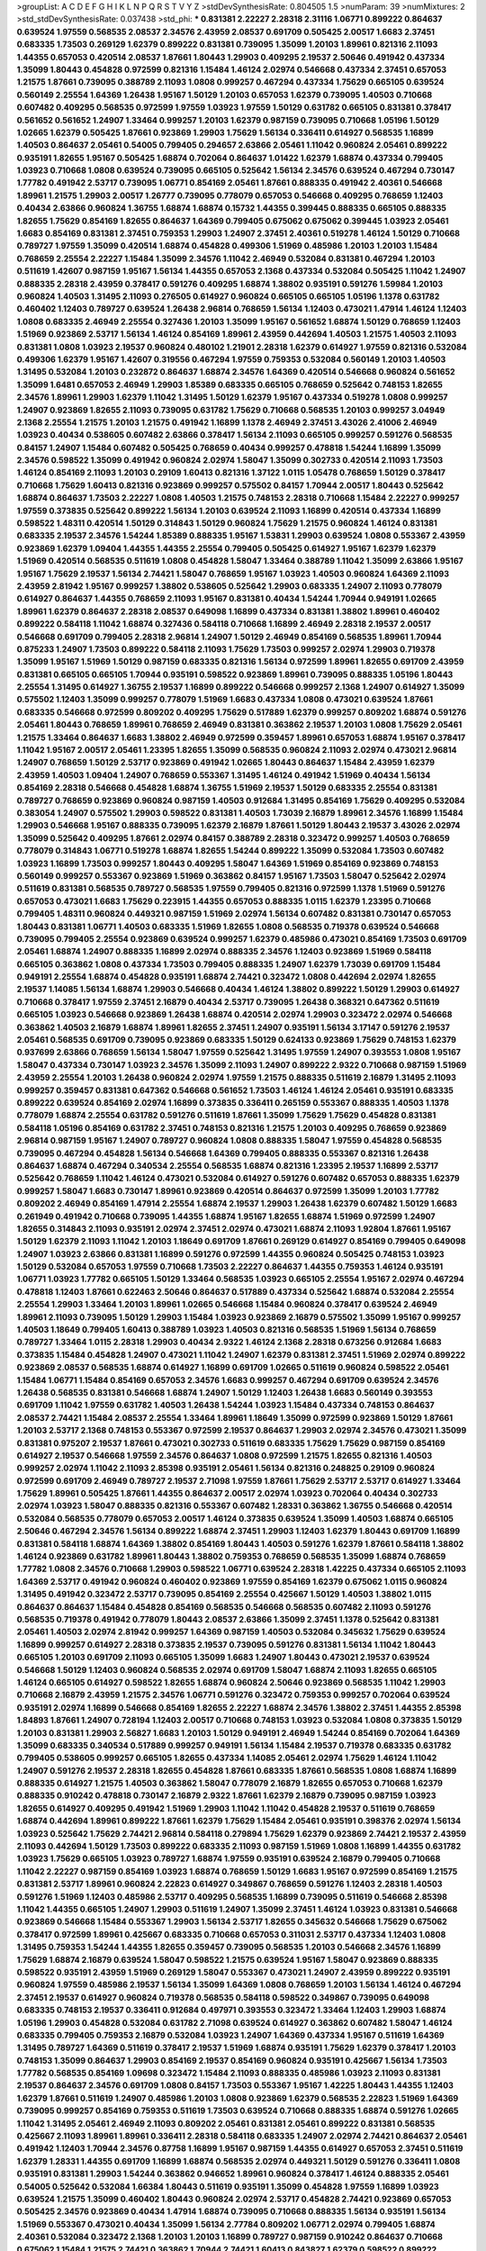 >groupList:
A C D E F G H I K L
N P Q R S T V Y Z 
>stdDevSynthesisRate:
0.804505 1.5 
>numParam:
39
>numMixtures:
2
>std_stdDevSynthesisRate:
0.037438
>std_phi:
***
0.831381 2.22227 2.28318 2.31116 1.06771 0.899222 0.864637 0.639524 1.97559 0.568535
2.08537 2.34576 2.43959 2.08537 0.691709 0.505425 2.00517 1.6683 2.37451 0.683335
1.73503 0.269129 1.62379 0.899222 0.831381 0.739095 1.35099 1.20103 1.89961 0.821316
2.11093 1.44355 0.657053 0.420514 2.08537 1.87661 1.80443 1.29903 0.409295 2.19537
2.50646 0.491942 0.437334 1.35099 1.80443 0.454828 0.972599 0.821316 1.15484 1.46124
2.02974 0.546668 0.437334 2.37451 0.657053 1.21575 1.87661 0.739095 0.388789 2.11093
1.0808 0.999257 0.467294 0.437334 1.75629 0.665105 0.639524 0.560149 2.25554 1.64369
1.26438 1.95167 1.50129 1.20103 0.657053 1.62379 0.739095 1.40503 0.710668 0.607482
0.409295 0.568535 0.972599 1.97559 1.03923 1.97559 1.50129 0.631782 0.665105 0.831381
0.378417 0.561652 0.561652 1.24907 1.33464 0.999257 1.20103 1.62379 0.987159 0.739095
0.710668 1.05196 1.50129 1.02665 1.62379 0.505425 1.87661 0.923869 1.29903 1.75629
1.56134 0.336411 0.614927 0.568535 1.16899 1.40503 0.864637 2.05461 0.54005 0.799405
0.294657 2.63866 2.05461 1.11042 0.960824 2.05461 0.899222 0.935191 1.82655 1.95167
0.505425 1.68874 0.702064 0.864637 1.01422 1.62379 1.68874 0.437334 0.799405 1.03923
0.710668 1.0808 0.639524 0.739095 0.665105 0.525642 1.56134 2.34576 0.639524 0.467294
0.730147 1.77782 0.491942 2.53717 0.739095 1.06771 0.854169 2.05461 1.87661 0.888335
0.491942 2.40361 0.546668 1.89961 1.21575 1.29903 2.00517 1.26777 0.739095 0.778079
0.657053 0.546668 0.409295 0.768659 1.12403 0.40434 2.63866 0.960824 1.36755 1.68874
1.68874 0.15732 1.44355 0.399445 0.888335 0.665105 0.888335 1.82655 1.75629 0.854169
1.82655 0.864637 1.64369 0.799405 0.675062 0.675062 0.399445 1.03923 2.05461 1.6683
0.854169 0.831381 2.37451 0.759353 1.29903 1.24907 2.37451 2.40361 0.519278 1.46124
1.50129 0.710668 0.789727 1.97559 1.35099 0.420514 1.68874 0.454828 0.499306 1.51969
0.485986 1.20103 1.20103 1.15484 0.768659 2.25554 2.22227 1.15484 1.35099 2.34576
1.11042 2.46949 0.532084 0.831381 0.467294 1.20103 0.511619 1.42607 0.987159 1.95167
1.56134 1.44355 0.657053 2.1368 0.437334 0.532084 0.505425 1.11042 1.24907 0.888335
2.28318 2.43959 0.378417 0.591276 0.409295 1.68874 1.38802 0.935191 0.591276 1.59984
1.20103 0.960824 1.40503 1.31495 2.11093 0.276505 0.614927 0.960824 0.665105 0.665105
1.05196 1.1378 0.631782 0.460402 1.12403 0.789727 0.639524 1.26438 2.96814 0.768659
1.56134 1.12403 0.473021 1.47914 1.46124 1.12403 1.0808 0.683335 2.46949 2.25554
0.327436 1.20103 1.35099 1.95167 0.561652 1.68874 1.50129 0.768659 1.12403 1.51969
0.923869 2.53717 1.56134 1.46124 0.854169 1.89961 2.43959 0.442694 1.40503 1.21575
1.40503 2.11093 0.831381 1.0808 1.03923 2.19537 0.960824 0.480102 1.21901 2.28318
1.62379 0.614927 1.97559 0.821316 0.532084 0.499306 1.62379 1.95167 1.42607 0.319556
0.467294 1.97559 0.759353 0.532084 0.560149 1.20103 1.40503 1.31495 0.532084 1.20103
0.232872 0.864637 1.68874 2.34576 1.64369 0.420514 0.546668 0.960824 0.561652 1.35099
1.6481 0.657053 2.46949 1.29903 1.85389 0.683335 0.665105 0.768659 0.525642 0.748153
1.82655 2.34576 1.89961 1.29903 1.62379 1.11042 1.31495 1.50129 1.62379 1.95167
0.437334 0.519278 1.0808 0.999257 1.24907 0.923869 1.82655 2.11093 0.739095 0.631782
1.75629 0.710668 0.568535 1.20103 0.999257 3.04949 2.1368 2.25554 1.21575 1.20103
1.21575 0.491942 1.16899 1.1378 2.46949 2.37451 3.43026 2.41006 2.46949 1.03923
0.40434 0.538605 0.607482 2.63866 0.378417 1.56134 2.11093 0.665105 0.999257 0.591276
0.568535 0.84157 1.24907 1.15484 0.607482 0.505425 0.768659 0.40434 0.999257 0.478818
1.54244 1.16899 1.35099 2.34576 0.598522 1.35099 0.491942 0.960824 2.02974 1.58047
1.35099 0.302733 0.420514 2.11093 1.73503 1.46124 0.854169 2.11093 1.20103 0.29109
1.60413 0.821316 1.37122 1.0115 1.05478 0.768659 1.50129 0.378417 0.710668 1.75629
1.60413 0.821316 0.923869 0.999257 0.575502 0.84157 1.70944 2.00517 1.80443 0.525642
1.68874 0.864637 1.73503 2.22227 1.0808 1.40503 1.21575 0.748153 2.28318 0.710668
1.15484 2.22227 0.999257 1.97559 0.373835 0.525642 0.899222 1.56134 1.20103 0.639524
2.11093 1.16899 0.420514 0.437334 1.16899 0.598522 1.48311 0.420514 1.50129 0.314843
1.50129 0.960824 1.75629 1.21575 0.960824 1.46124 0.831381 0.683335 2.19537 2.34576
1.54244 1.85389 0.888335 1.95167 1.53831 1.29903 0.639524 1.0808 0.553367 2.43959
0.923869 1.62379 1.09404 1.44355 1.44355 2.25554 0.799405 0.505425 0.614927 1.95167
1.62379 1.62379 1.51969 0.420514 0.568535 0.511619 1.0808 0.454828 1.58047 1.33464
0.388789 1.11042 1.35099 2.63866 1.95167 1.95167 1.75629 2.19537 1.56134 2.74421
1.58047 0.768659 1.95167 1.03923 1.40503 0.960824 1.64369 2.11093 2.43959 2.81942
1.95167 0.999257 1.38802 0.538605 0.525642 1.29903 0.683335 1.24907 2.11093 0.778079
0.614927 0.864637 1.44355 0.768659 2.11093 1.95167 0.831381 0.40434 1.54244 1.70944
0.949191 1.02665 1.89961 1.62379 0.864637 2.28318 2.08537 0.649098 1.16899 0.437334
0.831381 1.38802 1.89961 0.460402 0.899222 0.584118 1.11042 1.68874 0.327436 0.584118
0.710668 1.16899 2.46949 2.28318 2.19537 2.00517 0.546668 0.691709 0.799405 2.28318
2.96814 1.24907 1.50129 2.46949 0.854169 0.568535 1.89961 1.70944 0.875233 1.24907
1.73503 0.899222 0.584118 2.11093 1.75629 1.73503 0.999257 2.02974 1.29903 0.719378
1.35099 1.95167 1.51969 1.50129 0.987159 0.683335 0.821316 1.56134 0.972599 1.89961
1.82655 0.691709 2.43959 0.831381 0.665105 0.665105 1.70944 0.935191 0.598522 0.923869
1.89961 0.739095 0.888335 1.05196 1.80443 2.25554 1.31495 0.614927 1.36755 2.19537
1.16899 0.899222 0.546668 0.999257 2.1368 1.24907 0.614927 1.35099 0.575502 1.12403
1.35099 0.999257 0.778079 1.51969 1.6683 0.437334 1.0808 0.473021 0.639524 1.87661
0.683335 0.546668 0.972599 0.809202 0.409295 1.75629 0.517889 1.62379 0.999257 0.809202
1.68874 0.591276 2.05461 1.80443 0.768659 1.89961 0.768659 2.46949 0.831381 0.363862
2.19537 1.20103 1.0808 1.75629 2.05461 1.21575 1.33464 0.864637 1.6683 1.38802
2.46949 0.972599 0.359457 1.89961 0.657053 1.68874 1.95167 0.378417 1.11042 1.95167
2.00517 2.05461 1.23395 1.82655 1.35099 0.568535 0.960824 2.11093 2.02974 0.473021
2.96814 1.24907 0.768659 1.50129 2.53717 0.923869 0.491942 1.02665 1.80443 0.864637
1.15484 2.43959 1.62379 2.43959 1.40503 1.09404 1.24907 0.768659 0.553367 1.31495
1.46124 0.491942 1.51969 0.40434 1.56134 0.854169 2.28318 0.546668 0.454828 1.68874
1.36755 1.51969 2.19537 1.50129 0.683335 2.25554 0.831381 0.789727 0.768659 0.923869
0.960824 0.987159 1.40503 0.912684 1.31495 0.854169 1.75629 0.409295 0.532084 0.383054
1.24907 0.575502 1.29903 0.598522 0.831381 1.40503 1.73039 2.16879 1.89961 2.34576
1.16899 1.15484 1.29903 0.546668 1.95167 0.888335 0.739095 1.62379 2.16879 1.87661
1.50129 1.80443 2.19537 3.43026 2.02974 1.35099 0.525642 0.409295 1.87661 2.02974
0.84157 0.388789 2.28318 0.323472 0.999257 1.40503 0.768659 0.778079 0.314843 1.06771
0.519278 1.68874 1.82655 1.54244 0.899222 1.35099 0.532084 1.73503 0.607482 1.03923
1.16899 1.73503 0.999257 1.80443 0.409295 1.58047 1.64369 1.51969 0.854169 0.923869
0.748153 0.560149 0.999257 0.553367 0.923869 1.51969 0.363862 0.84157 1.95167 1.73503
1.58047 0.525642 2.02974 0.511619 0.831381 0.568535 0.789727 0.568535 1.97559 0.799405
0.821316 0.972599 1.1378 1.51969 0.591276 0.657053 0.473021 1.6683 1.75629 0.223915
1.44355 0.657053 0.888335 1.0115 1.62379 1.23395 0.710668 0.799405 1.48311 0.960824
0.449321 0.987159 1.51969 2.02974 1.56134 0.607482 0.831381 0.730147 0.657053 1.80443
0.831381 1.06771 1.40503 0.683335 1.51969 1.82655 1.0808 0.568535 0.719378 0.639524
0.546668 0.739095 0.799405 2.25554 0.923869 0.639524 0.999257 1.62379 0.485986 0.473021
0.854169 1.73503 0.691709 2.05461 1.68874 1.24907 0.888335 1.16899 2.02974 0.888335
2.34576 1.12403 0.923869 1.51969 0.584118 0.665105 0.363862 1.0808 0.437334 1.73503
0.799405 0.888335 1.24907 1.62379 1.73039 0.691709 1.15484 0.949191 2.25554 1.68874
0.454828 0.935191 1.68874 2.74421 0.323472 1.0808 0.442694 2.02974 1.82655 2.19537
1.14085 1.56134 1.68874 1.29903 0.546668 0.40434 1.46124 1.38802 0.899222 1.50129
1.29903 0.614927 0.710668 0.378417 1.97559 2.37451 2.16879 0.40434 2.53717 0.739095
1.26438 0.368321 0.647362 0.511619 0.665105 1.03923 0.546668 0.923869 1.26438 1.68874
0.420514 2.02974 1.29903 0.323472 2.02974 0.546668 0.363862 1.40503 2.16879 1.68874
1.89961 1.82655 2.37451 1.24907 0.935191 1.56134 3.17147 0.591276 2.19537 2.05461
0.568535 0.691709 0.739095 0.923869 0.683335 1.50129 0.624133 0.923869 1.75629 0.748153
1.62379 0.937699 2.63866 0.768659 1.56134 1.58047 1.97559 0.525642 1.31495 1.97559
1.24907 0.393553 1.0808 1.95167 1.58047 0.437334 0.730147 1.03923 2.34576 1.35099
2.11093 1.24907 0.899222 2.9322 0.710668 0.987159 1.51969 2.43959 2.25554 1.20103
1.26438 0.960824 2.02974 1.97559 1.21575 0.888335 0.511619 2.16879 1.31495 2.11093
0.999257 0.359457 0.831381 0.647362 0.546668 0.561652 1.73503 1.46124 1.46124 2.05461
0.935191 0.683335 0.899222 0.639524 0.854169 2.02974 1.16899 0.373835 0.336411 0.265159
0.553367 0.888335 1.40503 1.1378 0.778079 1.68874 2.25554 0.631782 0.591276 0.511619
1.87661 1.35099 1.75629 1.75629 0.454828 0.831381 0.584118 1.05196 0.854169 0.631782
2.37451 0.748153 0.821316 1.21575 1.20103 0.409295 0.768659 0.923869 2.96814 0.987159
1.95167 1.24907 0.789727 0.960824 1.0808 0.888335 1.58047 1.97559 0.454828 0.568535
0.739095 0.467294 0.454828 1.56134 0.546668 1.64369 0.799405 0.888335 0.553367 0.821316
1.26438 0.864637 1.68874 0.467294 0.340534 2.25554 0.568535 1.68874 0.821316 1.23395
2.19537 1.16899 2.53717 0.525642 0.768659 1.11042 1.46124 0.473021 0.532084 0.614927
0.591276 0.607482 0.657053 0.888335 1.62379 0.999257 1.58047 1.6683 0.730147 1.89961
0.923869 0.420514 0.864637 0.972599 1.35099 1.20103 1.77782 0.809202 2.46949 0.854169
1.47914 2.25554 1.68874 2.19537 1.29903 1.26438 1.62379 0.607482 1.50129 1.6683
0.261949 0.491942 0.710668 0.739095 1.44355 1.68874 1.95167 1.82655 1.68874 1.51969
0.972599 1.24907 1.82655 0.314843 2.11093 0.935191 2.02974 2.37451 2.02974 0.473021
1.68874 2.11093 1.92804 1.87661 1.95167 1.50129 1.62379 2.11093 1.11042 1.20103
1.18649 0.691709 1.87661 0.269129 0.614927 0.854169 0.799405 0.649098 1.24907 1.03923
2.63866 0.831381 1.16899 0.591276 0.972599 1.44355 0.960824 0.505425 0.748153 1.03923
1.50129 0.532084 0.657053 1.97559 0.710668 1.73503 2.22227 0.864637 1.44355 0.759353
1.46124 0.935191 1.06771 1.03923 1.77782 0.665105 1.50129 1.33464 0.568535 1.03923
0.665105 2.25554 1.95167 2.02974 0.467294 0.478818 1.12403 1.87661 0.622463 2.50646
0.864637 0.517889 0.437334 0.525642 1.68874 0.532084 2.25554 2.25554 1.29903 1.33464
1.20103 1.89961 1.02665 0.546668 1.15484 0.960824 0.378417 0.639524 2.46949 1.89961
2.11093 0.739095 1.50129 1.29903 1.15484 1.03923 0.923869 2.16879 0.575502 1.35099
1.95167 0.999257 1.40503 1.18649 0.799405 1.60413 0.388789 1.03923 1.40503 0.821316
0.568535 1.51969 1.56134 0.768659 0.789727 1.33464 1.0115 2.28318 1.29903 0.40434
2.9322 1.46124 2.1368 2.28318 0.673256 0.912684 1.6683 0.373835 1.15484 0.454828
1.24907 0.473021 1.11042 1.24907 1.62379 0.831381 2.37451 1.51969 2.02974 0.899222
0.923869 2.08537 0.568535 1.68874 0.614927 1.16899 0.691709 1.02665 0.511619 0.960824
0.598522 2.05461 1.15484 1.06771 1.15484 0.854169 0.657053 2.34576 1.6683 0.999257
0.467294 0.691709 0.639524 2.34576 1.26438 0.568535 0.831381 0.546668 1.68874 1.24907
1.50129 1.12403 1.26438 1.6683 0.560149 0.393553 0.691709 1.11042 1.97559 0.631782
1.40503 1.26438 1.54244 1.03923 1.15484 0.437334 0.748153 0.864637 2.08537 2.74421
1.15484 2.08537 2.25554 1.33464 1.89961 1.18649 1.35099 0.972599 0.923869 1.50129
1.87661 1.20103 2.53717 2.1368 0.748153 0.553367 0.972599 2.19537 0.864637 1.29903
2.02974 2.34576 0.473021 1.35099 0.831381 0.975207 2.19537 1.87661 0.473021 0.302733
0.511619 0.683335 1.75629 1.75629 0.987159 0.854169 0.614927 2.19537 0.546668 1.97559
2.34576 0.864637 1.0808 0.972599 1.21575 1.82655 0.821316 1.40503 0.999257 2.02974
1.11042 2.11093 2.85398 0.935191 2.05461 1.56134 0.821316 0.248825 0.29109 0.960824
0.972599 0.691709 2.46949 0.789727 2.19537 2.71098 1.97559 1.87661 1.75629 2.53717
2.53717 0.614927 1.33464 1.75629 1.89961 0.505425 1.87661 1.44355 0.864637 2.00517
2.02974 1.03923 0.702064 0.40434 0.302733 2.02974 1.03923 1.58047 0.888335 0.821316
0.553367 0.607482 1.28331 0.363862 1.36755 0.546668 0.420514 0.532084 0.568535 0.778079
0.657053 2.00517 1.46124 0.373835 0.639524 1.35099 1.40503 1.68874 0.665105 2.50646
0.467294 2.34576 1.56134 0.899222 1.68874 2.37451 1.29903 1.12403 1.62379 1.80443
0.691709 1.16899 0.831381 0.584118 1.68874 1.64369 1.38802 0.854169 1.80443 1.40503
0.591276 1.62379 1.87661 0.584118 1.38802 1.46124 0.923869 0.631782 1.89961 1.80443
1.38802 0.759353 0.768659 0.568535 1.35099 1.68874 0.768659 1.77782 1.0808 2.34576
0.710668 1.29903 0.598522 1.06771 0.639524 2.28318 1.42225 0.437334 0.665105 2.11093
1.64369 2.53717 0.491942 0.960824 0.460402 0.923869 1.97559 0.854169 1.62379 0.675062
1.0115 0.960824 1.31495 0.491942 0.323472 2.53717 0.739095 0.854169 2.25554 0.425667
1.50129 1.40503 1.38802 1.0115 0.864637 0.864637 1.15484 0.454828 0.854169 0.568535
0.546668 0.568535 0.607482 2.11093 0.591276 0.568535 0.719378 0.491942 0.778079 1.80443
2.08537 2.63866 1.35099 2.37451 1.1378 0.525642 0.831381 2.05461 1.40503 2.02974
2.81942 0.999257 1.64369 0.987159 1.40503 0.532084 0.345632 1.75629 0.639524 1.16899
0.999257 0.614927 2.28318 0.373835 2.19537 0.739095 0.591276 0.831381 1.56134 1.11042
1.80443 0.665105 1.20103 0.691709 2.11093 0.665105 1.35099 1.6683 1.24907 1.80443
0.473021 2.19537 0.639524 0.546668 1.50129 1.12403 0.960824 0.568535 2.02974 0.691709
1.58047 1.68874 2.11093 1.82655 0.665105 1.46124 0.665105 0.614927 0.598522 1.82655
1.68874 0.960824 2.50646 0.923869 0.568535 1.11042 1.29903 0.710668 2.16879 2.43959
1.21575 2.34576 1.06771 0.591276 0.323472 0.759353 0.999257 0.702064 0.639524 0.935191
2.02974 1.16899 0.546668 0.854169 1.82655 2.22227 1.68874 2.34576 1.38802 2.37451
1.44355 2.85398 1.84893 1.87661 1.24907 0.728194 1.12403 2.00517 0.710668 0.748153
1.03923 0.532084 1.0808 0.373835 1.50129 1.20103 0.831381 1.29903 2.56827 1.6683
1.20103 1.50129 0.949191 2.46949 1.54244 0.854169 0.702064 1.64369 1.35099 0.683335
0.340534 0.517889 0.999257 0.949191 1.56134 1.15484 2.19537 0.719378 0.683335 0.631782
0.799405 0.538605 0.999257 0.665105 1.82655 0.437334 1.14085 2.05461 2.02974 1.75629
1.46124 1.11042 1.24907 0.591276 2.19537 2.28318 1.82655 0.454828 1.87661 0.683335
1.87661 0.568535 1.0808 1.68874 1.16899 0.888335 0.614927 1.21575 1.40503 0.363862
1.58047 0.778079 2.16879 1.82655 0.657053 0.710668 1.62379 0.888335 0.910242 0.478818
0.730147 2.16879 2.9322 1.87661 1.62379 2.16879 0.739095 0.987159 1.03923 1.82655
0.614927 0.409295 0.491942 1.51969 1.29903 1.11042 1.11042 0.454828 2.19537 0.511619
0.768659 1.68874 0.442694 1.89961 0.899222 1.87661 1.62379 1.75629 1.15484 2.05461
0.935191 0.398376 2.02974 1.56134 1.03923 0.525642 1.75629 2.74421 2.96814 0.584118
0.279894 1.75629 1.62379 0.923869 2.74421 2.19537 2.43959 2.11093 0.442694 1.50129
1.73503 0.899222 0.683335 2.11093 0.987159 1.51969 1.0808 1.16899 1.44355 0.631782
1.03923 1.75629 0.665105 1.03923 0.789727 1.68874 1.97559 0.935191 0.639524 2.16879
0.799405 0.710668 1.11042 2.22227 0.987159 0.854169 1.03923 1.68874 0.768659 1.50129
1.6683 1.95167 0.972599 0.854169 1.21575 0.831381 2.53717 1.89961 0.960824 2.22823
0.614927 0.349867 0.768659 0.591276 1.12403 2.28318 1.40503 0.591276 1.51969 1.12403
0.485986 2.53717 0.409295 0.568535 1.16899 0.739095 0.511619 0.546668 2.85398 1.11042
1.44355 0.665105 1.24907 1.29903 0.511619 1.24907 1.35099 2.37451 1.46124 1.03923
0.831381 0.546668 0.923869 0.546668 1.15484 0.553367 1.29903 1.56134 2.53717 1.82655
0.345632 0.546668 1.75629 0.675062 0.378417 0.972599 1.89961 0.425667 0.683335 0.710668
0.657053 0.311031 2.53717 0.437334 1.12403 1.0808 1.31495 0.759353 1.54244 1.44355
1.82655 0.359457 0.739095 0.568535 1.20103 0.546668 2.34576 1.16899 1.75629 1.68874
2.16879 0.639524 1.58047 0.598522 1.21575 0.639524 1.95167 1.58047 0.923869 0.888335
0.598522 0.935191 2.43959 1.51969 0.269129 1.58047 0.553367 0.473021 1.24907 2.43959
0.899222 0.935191 0.960824 1.97559 0.485986 2.19537 1.56134 1.35099 1.64369 1.0808
0.768659 1.20103 1.56134 1.46124 0.467294 2.37451 2.19537 0.614927 0.960824 0.719378
0.568535 0.584118 0.598522 0.349867 0.739095 0.649098 0.683335 0.748153 2.19537 0.336411
0.912684 0.497971 0.393553 0.323472 1.33464 1.12403 1.29903 1.68874 1.05196 1.29903
0.454828 0.532084 0.631782 2.71098 0.639524 0.614927 0.363862 0.607482 1.58047 1.46124
0.683335 0.799405 0.759353 2.16879 0.532084 1.03923 1.24907 1.64369 0.437334 1.95167
0.511619 1.64369 1.31495 0.789727 1.64369 0.511619 0.378417 2.19537 1.51969 1.68874
0.935191 1.75629 1.62379 0.378417 1.20103 0.748153 1.35099 0.864637 1.29903 0.854169
2.19537 0.854169 0.960824 0.935191 0.425667 1.56134 1.73503 1.77782 0.568535 0.854169
1.09698 0.323472 1.15484 2.11093 0.888335 0.485986 1.03923 2.11093 0.831381 2.19537
0.864637 2.34576 0.691709 1.0808 0.84157 1.73503 0.553367 1.95167 1.42225 1.80443
1.44355 1.12403 1.62379 1.87661 0.511619 1.24907 0.485986 1.20103 1.0808 0.923869
1.62379 0.568535 2.22823 1.51969 1.64369 0.739095 0.999257 0.854169 0.759353 0.511619
1.73503 0.639524 0.710668 0.888335 1.68874 0.591276 1.02665 1.11042 1.31495 2.05461
2.46949 2.11093 0.809202 2.05461 0.831381 2.05461 0.899222 0.831381 0.568535 0.425667
2.11093 1.89961 1.89961 0.336411 2.28318 0.584118 0.683335 1.24907 2.02974 2.74421
0.864637 2.05461 0.491942 1.12403 1.70944 2.34576 0.87758 1.16899 1.95167 0.987159
1.44355 0.614927 0.657053 2.37451 0.511619 1.62379 1.28331 1.44355 0.691709 1.16899
1.68874 0.568535 2.02974 0.449321 1.50129 0.591276 0.336411 1.0808 0.935191 0.831381
1.29903 1.54244 0.363862 0.946652 1.89961 0.960824 0.378417 1.46124 0.888335 2.05461
0.54005 0.525642 0.532084 1.66384 1.80443 0.511619 0.935191 1.35099 0.454828 1.97559
1.16899 1.03923 0.639524 1.21575 1.35099 0.460402 1.80443 0.960824 2.02974 2.53717
0.454828 2.74421 0.923869 0.657053 0.505425 2.34576 0.923869 0.40434 1.47914 1.68874
0.739095 0.710668 0.888335 1.56134 0.935191 1.56134 1.51969 0.553367 0.473021 0.40434
1.35099 1.56134 2.77784 0.809202 1.06771 2.02974 0.799405 1.68874 2.40361 0.532084
0.323472 2.1368 1.20103 1.20103 1.16899 0.789727 0.987159 0.910242 0.864637 0.710668
0.675062 1.15484 1.21575 2.74421 0.363862 1.70944 2.74421 1.60413 0.843827 1.62379
0.598522 0.899222 2.02974 0.454828 1.50129 0.665105 0.631782 1.03923 0.532084 1.87661
0.854169 0.789727 0.691709 1.29903 0.799405 1.87661 0.831381 2.43959 0.719378 1.28331
1.51969 0.960824 0.960824 0.437334 0.799405 0.912684 1.35099 2.34576 0.591276 1.97559
1.03923 0.960824 0.899222 0.923869 0.665105 0.935191 1.56134 1.75629 1.36755 0.999257
0.864637 1.15484 0.923869 1.35099 0.739095 0.598522 1.35099 1.40503 1.11042 1.33464
1.87661 0.639524 1.68874 1.28331 2.28318 0.454828 0.748153 2.19537 0.739095 0.923869
0.675062 1.02665 0.363862 0.665105 0.960824 0.525642 1.68874 1.40503 0.768659 0.340534
0.665105 0.359457 2.671 1.16899 2.46949 0.778079 1.20103 0.854169 1.18649 0.442694
0.373835 0.683335 2.46949 2.11093 1.35099 0.799405 1.02665 1.75629 0.768659 0.553367
2.02974 0.485986 0.821316 2.1368 1.16899 1.42225 1.24907 0.888335 1.80443 0.999257
2.28318 0.821316 1.46124 0.768659 0.864637 1.62379 2.34576 1.28331 0.854169 1.62379
1.97559 0.532084 1.95167 1.62379 2.25554 0.972599 0.568535 0.437334 0.491942 0.854169
2.25554 1.0808 0.591276 0.279894 0.359457 0.553367 1.29903 1.64369 0.854169 0.739095
1.18649 2.63866 2.37451 0.449321 2.11093 0.420514 2.77784 2.46949 1.02665 2.63866
1.95167 0.831381 1.51969 0.425667 1.68874 0.923869 0.739095 2.19537 0.683335 1.11042
1.64369 0.683335 1.80443 0.647362 1.80443 1.89961 1.31495 1.75629 1.40503 1.62379
2.28318 1.38802 0.665105 1.28331 0.778079 0.311031 1.21575 0.415423 1.03923 1.73503
0.546668 1.64369 2.25554 1.56134 0.473021 0.831381 1.50129 2.74421 0.748153 1.73503
0.575502 1.62379 0.665105 1.59984 1.0808 1.68874 1.11042 1.75629 1.62379 0.710668
0.923869 0.657053 0.960824 1.0808 1.56134 2.19537 0.748153 1.20103 2.53717 0.525642
0.748153 0.960824 2.43959 1.51969 0.388789 3.04949 1.46124 1.68874 1.09698 0.710668
0.739095 0.568535 0.864637 0.505425 1.97559 2.16879 0.972599 0.854169 0.854169 0.730147
1.35099 1.36755 0.759353 0.591276 1.35099 1.16899 0.702064 0.614927 1.35099 0.999257
1.40503 0.960824 0.532084 2.28318 0.172242 0.831381 1.26438 1.80443 0.519278 1.21575
0.591276 0.511619 0.314843 0.759353 2.05461 0.420514 2.46949 1.11042 1.12403 1.95167
1.46124 0.789727 0.258778 3.04949 1.68874 0.975207 1.21575 1.87661 0.691709 1.95167
1.64369 0.854169 1.05196 1.35099 2.63866 0.665105 0.359457 0.454828 1.35099 0.40434
0.491942 0.43204 0.899222 0.553367 2.16879 0.373835 1.15484 1.0115 2.74421 0.532084
0.561652 0.799405 1.51969 0.888335 1.75629 1.24907 1.58047 1.16899 0.739095 0.748153
1.87661 1.44355 0.719378 1.21575 1.29903 1.58047 0.584118 1.03923 1.20103 0.568535
1.87661 0.789727 2.25554 0.778079 2.81942 1.56134 1.46124 1.16899 1.62379 0.864637
1.62379 1.56134 1.97559 3.04949 1.44355 0.420514 1.24907 1.56134 1.70944 1.29903
1.14085 0.607482 1.64369 1.64369 0.657053 1.40503 0.532084 1.29903 2.63866 1.16899
0.665105 1.35099 0.821316 0.532084 1.38802 0.864637 1.44355 0.960824 0.691709 1.51969
1.03923 1.33464 0.710668 0.546668 0.607482 0.553367 1.50129 0.960824 1.21575 2.08537
0.505425 0.614927 0.511619 0.799405 0.854169 0.420514 2.28318 1.12403 1.40503 1.03923
0.639524 1.50129 1.56134 0.923869 1.05196 0.485986 1.75629 1.87661 2.37451 1.58047
1.26438 0.473021 2.85398 0.683335 1.0808 0.607482 1.82655 0.683335 0.614927 2.96814
0.454828 2.9322 2.41006 0.647362 1.87661 1.16899 0.437334 2.25554 1.03923 0.639524
0.568535 0.561652 1.16899 0.511619 1.64369 0.485986 1.75629 2.28318 1.09404 2.11093
1.29903 0.454828 0.279894 1.46124 1.56134 0.935191 1.46124 1.51969 2.28318 2.43959
0.388789 2.11093 2.85398 0.546668 0.899222 1.06771 0.614927 1.68874 1.82655 1.33464
0.899222 1.20103 0.665105 1.58047 1.12403 2.34576 0.251874 1.0808 0.683335 0.639524
0.949191 2.56827 0.454828 2.05461 1.62379 0.546668 1.29903 1.40503 1.42225 1.51969
1.44355 0.923869 1.75629 1.82655 1.12403 0.467294 0.935191 0.799405 1.06771 1.38802
0.739095 0.287566 0.258778 2.11093 1.46124 1.56134 1.16899 0.768659 1.87661 0.505425
2.11093 0.467294 0.854169 0.972599 0.336411 2.11093 1.38802 2.11093 0.614927 1.62379
0.899222 1.58047 0.999257 1.26438 1.29903 2.1368 0.691709 0.987159 0.831381 1.05196
0.854169 1.06771 0.748153 1.87661 0.899222 0.739095 1.33464 0.700186 1.75629 2.63866
0.631782 0.888335 2.16879 1.50129 1.24907 1.12403 0.719378 1.44355 0.799405 1.40503
0.710668 1.84893 0.657053 1.38802 0.54005 0.923869 1.12403 2.28318 1.73503 1.31495
1.40503 0.665105 0.923869 1.03923 0.546668 0.409295 1.11042 1.29903 2.37451 2.19537
2.19537 0.710668 1.89961 0.999257 1.62379 1.20103 2.08537 1.29903 0.768659 1.87661
1.95167 1.82655 1.64369 2.19537 0.639524 1.23395 1.15484 1.29903 1.31495 1.21575
1.26438 2.43959 1.46124 1.56134 1.62379 2.02974 0.960824 1.33464 0.388789 0.778079
0.768659 1.62379 1.75629 2.19537 2.02974 1.33464 1.29903 1.38802 1.29903 1.0808
0.568535 1.21575 1.75629 2.53717 1.89961 0.864637 0.739095 0.691709 0.454828 0.987159
0.591276 0.987159 0.591276 0.935191 1.46124 1.75629 0.739095 1.89961 1.87661 2.28318
0.748153 0.854169 0.607482 0.935191 0.491942 0.279894 2.43959 1.29903 0.999257 1.95167
1.18332 0.691709 0.287566 1.44355 1.35099 0.691709 1.97559 1.6683 1.12403 0.789727
0.591276 1.87661 1.46124 2.25554 1.82655 0.598522 0.561652 1.68874 1.29903 0.665105
1.40503 1.87661 0.748153 1.95167 1.03923 2.46949 0.912684 0.710668 0.454828 0.525642
2.31116 0.598522 0.607482 1.80443 0.719378 0.538605 0.631782 2.34576 2.37451 1.58047
2.96814 2.40361 0.568535 0.923869 1.15484 1.12403 2.46949 0.378417 0.831381 1.97559
1.03923 0.40434 1.97559 0.854169 1.15484 0.649098 0.768659 1.87661 1.68874 1.33464
2.19537 1.62379 2.9322 0.473021 1.29903 0.442694 1.82655 0.607482 0.532084 0.799405
0.864637 0.491942 0.568535 1.75629 0.614927 1.89961 0.999257 0.525642 2.50646 0.999257
0.519278 0.739095 1.29903 1.95167 0.864637 2.31116 0.409295 1.89961 1.11042 2.1368
1.60413 1.82655 1.29903 0.739095 1.89961 1.24907 0.319556 1.95167 1.15484 0.854169
0.799405 0.614927 2.34576 1.58047 1.73503 1.44355 1.11042 1.12403 1.58047 0.639524
2.16879 0.691709 0.614927 2.19537 0.888335 1.15484 0.624133 2.05461 1.62379 2.671
0.491942 1.09404 2.16879 1.24907 0.591276 1.95167 2.671 2.02974 1.73503 0.349867
0.525642 0.999257 2.00517 1.20103 1.15484 2.19537 0.614927 2.11093 1.80443 1.56134
1.44355 1.62379 0.821316 1.89961 2.02974 0.799405 0.730147 1.6683 0.702064 1.38802
1.56134 1.03923 0.739095 1.42607 2.53717 0.768659 0.598522 1.50129 0.614927 0.665105
1.50129 1.05196 0.485986 0.831381 1.70944 1.50129 0.409295 0.665105 1.75629 0.739095
1.15484 1.0808 1.09698 0.710668 0.888335 0.739095 0.899222 1.44355 1.85389 2.02974
2.02974 0.40434 0.467294 1.28331 0.899222 1.54244 0.960824 0.647362 1.87661 1.75629
1.71402 1.75629 2.11093 0.40434 0.923869 0.525642 2.25554 1.35099 0.393553 1.23065
1.35099 0.799405 2.19537 0.888335 0.201499 0.987159 0.999257 0.960824 2.11093 1.46124
1.68874 1.02665 1.03923 2.19537 0.511619 3.29833 0.437334 1.16899 1.44355 0.854169
0.454828 2.11093 0.505425 1.0808 1.03923 1.51969 0.511619 1.33464 0.399445 0.923869
1.44355 0.691709 0.683335 1.16899 0.467294 0.899222 1.21575 0.43204 1.05196 1.68874
2.11093 2.50646 2.00517 1.77782 1.0808 0.710668 1.68874 1.62379 1.03923 0.378417
2.02974 1.62379 1.16899 0.799405 0.336411 0.768659 0.768659 2.63866 1.38802 0.923869
1.75629 0.639524 0.269129 1.02665 1.06771 1.06771 0.454828 0.639524 2.16879 0.248825
0.657053 1.0808 1.21575 0.546668 2.53717 0.854169 1.16899 0.923869 1.75629 1.21575
0.748153 1.62379 0.215303 1.97559 0.314843 0.454828 0.546668 1.23395 3.17147 1.06771
0.437334 1.68874 1.12403 1.58047 1.09404 0.454828 1.51969 0.960824 1.35099 0.265871
0.467294 1.40503 1.51969 1.06771 2.63866 0.553367 0.821316 0.831381 1.75629 1.20103
0.799405 1.75629 2.56827 0.960824 2.53717 1.11042 1.0115 1.15484 1.87661 0.639524
2.53717 0.739095 0.912684 0.491942 1.82655 2.02974 1.29903 0.778079 0.710668 0.614927
0.864637 1.42225 0.799405 0.598522 2.02974 1.35099 1.0808 0.799405 1.27987 0.821316
1.51969 1.68874 1.68874 0.864637 1.89961 0.831381 1.28331 2.11093 1.12403 0.40434
0.639524 2.60672 2.96814 0.546668 2.1368 1.89961 1.95167 1.68874 0.420514 0.584118
0.960824 1.16899 2.16879 0.799405 0.691709 1.87661 1.26438 2.05461 0.960824 1.82655
3.04949 0.568535 0.831381 1.35099 0.420514 0.899222 1.16899 2.37451 2.28318 0.960824
0.960824 0.691709 2.16879 2.1368 1.85389 1.42225 0.639524 0.719378 2.1368 0.854169
0.323472 1.0808 0.864637 1.46124 0.505425 0.485986 1.87661 0.251874 0.923869 1.51969
0.923869 0.639524 1.40503 2.43959 0.665105 1.15484 0.454828 1.84893 0.789727 1.26438
0.473021 1.46124 0.532084 1.75629 1.05196 0.999257 0.560149 1.62379 1.21575 0.710668
0.437334 0.437334 2.53717 1.35099 2.28318 0.420514 1.0808 1.29903 0.415423 0.923869
2.37451 2.1368 1.85389 0.799405 0.311031 0.719378 2.28318 1.35099 1.12403 0.683335
0.799405 0.299068 0.43204 0.946652 1.12403 0.999257 0.809202 1.03923 1.42225 2.16879
0.864637 0.639524 1.12403 1.50129 1.12403 2.46949 1.40503 0.888335 1.97559 1.75629
0.657053 0.768659 2.11093 1.44355 0.739095 0.768659 1.84893 2.43959 1.24907 1.95167
1.24907 1.97559 0.491942 0.546668 2.11093 1.05196 0.923869 0.607482 0.888335 1.05196
0.525642 0.935191 1.82655 0.665105 1.62379 0.728194 0.888335 1.29903 1.14085 1.64369
3.04949 1.42607 0.454828 0.691709 2.00517 1.62379 0.683335 0.864637 1.89961 0.960824
0.393553 0.899222 0.691709 1.68874 1.02665 1.24907 0.591276 0.923869 2.25554 2.43959
1.75629 0.789727 0.691709 1.54244 0.568535 1.97559 2.19537 0.888335 2.14253 1.46124
0.349867 1.31495 2.02974 0.29109 1.68874 1.89961 2.53717 0.631782 1.12403 0.768659
1.16899 1.50129 0.614927 0.525642 2.02974 2.88895 2.37451 1.03923 0.442694 0.854169
0.532084 0.831381 1.0115 0.511619 0.999257 0.525642 1.40503 0.864637 1.12403 0.739095
0.960824 0.960824 1.51969 1.12403 1.97559 1.11042 0.373835 0.614927 1.03923 1.77782
1.26438 0.888335 1.56134 2.11093 0.511619 1.40503 0.899222 1.87661 1.20103 1.29903
0.831381 1.54244 2.31116 1.03923 0.388789 1.82655 0.505425 1.82655 1.21575 1.84893
1.29903 0.511619 0.473021 0.960824 0.505425 0.710668 0.393553 1.64369 0.40434 2.11093
0.719378 0.532084 0.972599 0.809202 0.719378 2.43959 2.28318 0.999257 1.50129 1.70944
0.999257 1.77782 0.759353 1.20103 2.19537 1.16899 1.82655 0.657053 0.710668 0.598522
2.11093 1.68874 0.739095 1.95167 2.37451 0.854169 0.739095 0.54005 0.639524 0.683335
1.50129 0.899222 0.279894 1.75629 0.821316 0.546668 0.665105 0.935191 0.730147 1.40503
1.21575 0.864637 1.12403 1.51969 0.899222 1.64369 1.50129 0.821316 0.923869 1.62379
1.58047 1.15484 2.34576 1.36755 0.999257 1.75629 1.51969 0.799405 0.935191 2.19537
1.15484 0.789727 1.97559 1.24907 1.03923 2.28318 1.64369 0.854169 1.6683 1.05196
0.657053 1.75629 0.935191 0.384082 0.553367 0.665105 2.34576 2.1368 0.759353 0.607482
0.454828 1.62379 1.18332 1.40503 2.11093 2.31116 1.50129 0.373835 0.768659 0.831381
0.768659 0.378417 1.64369 1.20103 1.03923 0.831381 0.899222 0.960824 1.46124 1.38802
1.03923 0.553367 0.568535 2.43959 1.97559 1.75629 1.40503 0.591276 0.491942 1.46124
0.949191 2.16879 1.06771 0.631782 1.56134 0.789727 1.16899 0.691709 1.02665 1.29903
1.97559 2.31736 0.854169 0.864637 1.56134 0.691709 1.82655 0.384082 0.910242 1.46124
0.454828 0.584118 0.336411 2.31116 2.71098 1.23395 1.73503 0.739095 0.607482 0.299068
1.05196 2.00517 2.11093 2.16879 0.323472 0.363862 1.82655 2.19537 0.614927 1.89961
0.899222 0.349867 1.38802 1.12403 1.62379 0.710668 1.29903 0.388789 0.999257 1.59984
1.35099 1.40503 1.15484 0.759353 2.25554 0.505425 0.525642 0.607482 1.33464 0.425667
1.77782 1.75629 2.671 1.75629 1.82655 2.19537 1.42607 2.37451 0.710668 0.748153
1.54244 1.60413 1.82655 0.719378 2.34576 1.44355 2.16879 0.409295 1.21575 0.739095
1.68874 0.454828 0.40434 1.24907 2.43959 1.20103 1.80443 1.02665 2.11093 1.06485
1.89961 0.561652 2.1368 2.28318 1.0808 0.748153 0.999257 1.92804 0.739095 2.41006
1.40503 2.63866 2.11093 0.568535 1.54244 0.683335 2.02974 0.960824 0.799405 1.35099
0.888335 0.728194 0.393553 2.19537 3.56747 1.50129 2.28318 0.473021 0.799405 0.568535
1.35099 0.888335 0.437334 0.614927 0.972599 1.58047 1.84893 1.87661 1.56134 0.949191
0.799405 0.821316 1.11042 0.546668 0.591276 2.25554 1.56134 1.40503 0.378417 0.691709
0.485986 0.393553 0.710668 0.505425 1.40503 1.06771 0.710668 2.74421 1.03923 2.19537
0.454828 1.33464 2.671 1.15484 0.437334 0.899222 1.15484 2.46949 0.614927 0.799405
1.12403 2.81942 0.899222 0.399445 0.972599 1.21575 0.425667 2.05461 1.06771 1.75629
0.821316 0.799405 0.710668 1.46124 1.29903 1.75629 0.40434 0.987159 0.960824 0.532084
0.683335 2.19537 0.378417 1.6683 0.258778 1.62379 0.730147 0.497971 0.349867 1.95167
1.15484 1.68874 0.336411 1.35099 1.03923 2.02974 1.51969 0.665105 0.314843 2.08537
1.42225 1.0808 1.11042 0.553367 1.35099 2.02974 1.64369 1.35099 2.11093 1.28331
0.809202 0.54005 1.51969 2.50646 1.75629 0.999257 1.97559 0.912684 1.29903 0.473021
2.43959 1.58047 0.960824 1.20103 1.75629 0.864637 0.739095 0.568535 0.854169 1.16899
1.31495 3.04949 1.82655 0.657053 0.999257 0.425667 1.50129 1.40503 0.409295 0.831381
1.60413 0.923869 0.607482 0.691709 2.02974 1.87661 1.35099 0.888335 1.16899 1.56134
0.388789 0.821316 1.38802 0.505425 0.525642 0.864637 0.393553 1.56134 0.739095 1.58047
2.19537 0.473021 2.43959 2.00517 1.68874 0.719378 0.525642 0.683335 1.97559 0.972599
1.0115 0.568535 2.00517 1.6683 0.710668 0.691709 0.960824 2.19537 1.75629 0.960824
1.33464 0.420514 0.888335 0.683335 1.0808 1.80443 1.87661 1.75629 0.505425 1.16899
1.0808 2.28318 1.09404 0.546668 2.37451 1.68874 1.21575 2.19537 1.15484 1.64369
1.73503 0.525642 1.16899 1.33107 1.44355 1.35099 0.491942 0.473021 0.789727 0.719378
1.68874 1.68874 0.923869 1.80443 0.831381 0.591276 1.82655 1.80443 2.34576 0.525642
0.821316 1.51969 0.568535 0.363862 1.38802 1.82655 0.799405 0.789727 1.78259 1.68874
0.665105 1.35099 2.46949 1.6683 0.960824 0.607482 2.28318 1.15484 2.19537 1.80443
0.665105 1.95167 1.68874 2.11093 0.614927 0.449321 1.24907 0.864637 1.0115 2.43959
0.888335 2.00517 0.899222 2.63866 0.778079 1.44355 1.97559 0.420514 0.499306 0.532084
0.336411 2.81942 1.68874 0.864637 2.11093 0.485986 0.378417 0.759353 0.460402 1.51969
2.43959 0.843827 2.43959 0.899222 0.949191 1.62379 1.35099 1.24907 0.639524 0.888335
0.768659 0.972599 1.84893 0.739095 0.923869 1.20103 0.748153 0.393553 2.02974 1.16899
2.11093 0.748153 0.691709 0.161199 1.80443 0.831381 0.999257 0.532084 1.75629 1.03923
1.68874 0.473021 1.51969 1.02665 1.31495 0.363862 1.56134 1.20103 1.82655 1.62379
0.591276 1.80443 0.546668 0.675062 0.665105 0.768659 0.935191 2.11093 2.37451 1.95167
2.19537 0.363862 1.73503 1.33464 1.16899 1.56134 2.46949 1.12403 0.591276 0.864637
1.42225 0.454828 1.50129 0.789727 0.425667 0.665105 0.987159 0.302733 1.50129 0.888335
1.15484 1.20103 0.491942 1.68874 1.44355 1.11042 0.899222 1.62379 0.546668 0.546668
0.768659 0.568535 0.719378 1.26438 0.999257 2.25554 1.36755 1.6683 1.16899 1.51969
0.854169 1.82655 0.323472 1.75629 0.553367 0.923869 0.420514 1.02665 1.35099 0.511619
2.34576 0.999257 0.532084 2.02974 2.46949 0.553367 0.614927 1.26438 1.16899 0.437334
1.50129 0.923869 2.28318 1.82655 1.24907 1.87661 0.378417 0.710668 1.75629 2.05461
1.35099 0.739095 0.899222 0.780166 0.568535 0.575502 1.68874 0.691709 1.06771 0.497971
1.20103 3.29833 0.809202 1.6683 1.46124 0.363862 0.821316 1.44355 1.16899 2.00517
1.29903 1.24907 2.11093 1.35099 1.80443 1.75629 1.15484 1.62379 1.62379 1.18649
0.657053 0.639524 1.35099 0.935191 0.768659 0.999257 0.768659 0.719378 0.647362 1.21575
1.36755 0.591276 1.82655 0.437334 0.575502 0.591276 0.831381 2.63866 0.683335 2.53717
0.888335 1.44355 1.15484 0.831381 1.35099 1.75629 2.53717 1.28331 1.50129 2.02974
0.622463 1.82655 0.425667 0.232872 2.08537 0.511619 0.960824 1.16899 0.511619 0.473021
1.0115 1.95167 0.258778 1.44355 1.82655 0.323472 1.75629 1.97559 0.683335 1.12403
0.949191 0.710668 1.82655 1.89961 0.336411 0.614927 0.710668 0.864637 0.999257 1.70944
1.98089 1.82655 1.82655 0.789727 0.691709 0.54005 0.691709 2.11093 1.46124 0.323472
0.511619 0.614927 1.54244 2.19537 1.03923 1.03923 1.60413 2.05461 1.16899 2.37451
0.960824 1.0808 0.831381 0.999257 1.29903 1.16899 0.759353 0.657053 1.09404 0.454828
1.31495 1.53831 1.73503 1.31495 1.89961 0.972599 0.473021 0.665105 1.0808 0.639524
0.265871 0.683335 0.799405 0.598522 1.97559 2.96814 1.48311 1.73503 2.1368 0.960824
1.84893 0.683335 0.999257 1.6683 0.568535 2.02974 0.702064 0.799405 1.44355 1.20103
0.864637 1.50129 0.831381 0.454828 1.11042 1.03923 0.768659 0.923869 0.864637 0.607482
2.00517 0.821316 0.546668 0.553367 0.972599 1.36755 1.42225 2.96814 0.454828 1.85389
1.40503 1.56134 1.89961 1.73503 1.70944 0.683335 2.43959 1.03923 1.70944 0.568535
1.68874 0.778079 0.821316 1.60413 1.20103 2.19537 0.854169 2.02974 1.60413 0.546668
1.44355 1.11042 1.84893 0.710668 1.40503 1.84893 0.831381 1.77782 0.972599 0.691709
1.0808 0.568535 1.44355 2.19537 0.505425 0.340534 1.82655 0.683335 2.671 0.248825
0.614927 0.614927 2.11093 1.20103 1.51969 0.999257 0.739095 2.37451 2.71098 1.20103
0.935191 0.987159 0.420514 1.80443 1.03923 1.24907 2.02974 1.95167 0.799405 0.960824
0.473021 1.77782 1.89961 0.607482 0.923869 1.28331 1.70944 0.702064 0.191404 0.491942
1.46124 2.41006 0.960824 1.38802 2.19537 1.51969 0.854169 1.46124 1.29903 0.821316
0.437334 2.37451 2.46949 0.349867 1.16899 1.51969 1.06771 1.0808 0.789727 0.591276
2.11093 2.53717 0.336411 0.888335 0.972599 0.864637 1.44355 2.37451 0.739095 0.345632
1.20103 0.864637 1.97559 2.19537 1.20103 0.946652 0.449321 0.710668 1.31495 1.97559
1.56134 1.95167 0.449321 1.82655 1.59984 0.987159 0.683335 1.15484 0.449321 1.75629
0.491942 0.768659 0.491942 1.73503 1.82655 1.58047 1.80443 0.759353 2.19537 1.20103
1.75629 2.37451 1.68874 2.08537 2.9322 0.935191 0.768659 0.188581 1.82655 0.960824
0.999257 2.46949 1.11042 0.739095 0.719378 1.40503 1.23395 0.739095 1.95167 0.473021
1.03923 0.759353 0.345632 0.949191 1.24907 1.82655 1.62379 0.323472 0.821316 0.821316
0.987159 1.38802 0.437334 0.454828 1.20103 0.591276 1.16899 2.19537 1.40503 0.923869
0.987159 0.568535 1.0808 0.923869 0.831381 1.0808 1.0115 1.03923 1.24907 1.75629
1.56134 0.768659 0.665105 1.62379 0.467294 1.0808 0.923869 0.960824 1.95167 0.799405
0.864637 0.363862 0.491942 0.525642 1.03923 2.43959 0.532084 2.02974 1.50129 0.657053
0.912684 2.63866 0.43204 0.899222 0.614927 2.02974 0.327436 1.56134 2.05461 1.87661
0.584118 1.97559 1.03923 2.43959 2.02974 2.28318 0.40434 0.875233 0.607482 0.607482
2.71098 0.831381 0.265871 2.37451 1.50129 1.35099 0.657053 2.74421 0.591276 0.306443
0.363862 0.899222 0.582555 0.546668 1.56134 1.70944 0.665105 0.888335 2.02974 0.935191
1.97559 0.799405 0.591276 2.53717 1.62379 0.864637 1.0115 0.949191 2.1368 3.29833
1.58047 0.683335 1.40503 0.546668 1.58047 1.80443 0.748153 2.56827 0.269129 0.665105
1.29903 2.25554 0.631782 0.420514 0.467294 2.1368 2.34576 1.0808 0.568535 1.0808
1.73503 0.388789 1.56134 0.657053 1.80443 1.28331 1.38802 0.821316 0.473021 0.710668
1.80443 0.584118 0.710668 0.591276 1.28331 1.20103 0.831381 1.09404 0.409295 1.60413
1.29903 1.36755 2.28318 1.26438 0.675062 0.999257 0.54005 1.80443 0.473021 0.622463
0.960824 0.491942 2.63866 2.37451 1.40503 2.19537 0.899222 2.43959 0.821316 1.33464
1.0115 1.24907 0.999257 0.999257 2.22227 0.398376 0.349867 0.473021 0.691709 1.16899
0.639524 0.710668 2.56827 1.29903 0.789727 0.778079 1.16899 0.491942 0.923869 0.525642
0.739095 0.665105 0.923869 1.03923 0.420514 1.68874 1.54244 0.294657 1.31495 0.657053
0.999257 2.1368 0.739095 1.36755 0.799405 1.68874 0.393553 0.340534 0.799405 0.467294
0.935191 0.864637 2.43959 2.28318 0.575502 1.87661 1.28331 2.11093 2.63866 0.799405
0.409295 0.532084 1.12403 0.607482 1.35099 1.84893 1.68874 0.789727 1.26438 1.38802
0.960824 1.40503 1.29903 0.363862 2.63866 2.08537 1.75629 1.62379 1.95167 2.02974
0.748153 0.831381 0.899222 1.58047 1.75629 0.302733 1.1378 1.73503 0.665105 0.854169
0.568535 0.614927 1.0808 1.47914 2.74421 0.639524 1.11042 1.62379 0.864637 0.607482
1.75629 0.768659 0.691709 0.683335 0.768659 0.532084 2.671 2.43959 2.22227 0.912684
1.1378 0.691709 1.75629 1.21575 0.691709 1.87661 0.546668 0.949191 1.06771 3.08686
0.799405 0.454828 1.40503 1.35099 2.19537 0.584118 0.789727 1.82655 0.710668 1.40503
0.999257 0.505425 0.532084 1.68874 0.591276 0.691709 0.409295 0.739095 2.11093 0.665105
0.614927 1.11042 1.95167 2.16879 2.00517 1.11042 1.24907 0.349867 1.82655 1.31495
0.276505 2.50646 2.28318 1.06771 0.923869 0.568535 0.960824 1.46124 0.363862 1.68874
0.505425 0.999257 1.26438 1.33464 2.43959 1.15484 2.08537 2.88895 1.58047 0.532084
1.62379 0.43204 0.363862 2.11093 1.11042 1.75629 0.546668 0.323472 0.831381 0.491942
0.485986 1.58047 2.37451 1.97559 1.24907 0.759353 0.960824 1.28331 1.11042 0.454828
1.80443 1.03923 0.591276 0.591276 0.999257 1.35099 0.420514 1.80443 1.44355 1.62379
0.532084 1.36755 1.89961 0.485986 2.46949 0.972599 1.51969 0.821316 1.44355 1.38802
1.80443 0.899222 0.368321 2.19537 1.62379 0.373835 1.38802 0.584118 0.349867 1.06771
0.710668 0.665105 0.485986 0.691709 1.20103 1.44355 1.50129 1.26438 0.799405 1.20103
0.999257 2.11093 1.0808 0.710668 1.54244 1.80443 0.460402 1.89961 0.888335 1.51969
1.71402 2.28318 0.739095 0.854169 0.327436 0.314843 2.11093 0.864637 2.02974 3.43026
1.80443 1.11042 0.665105 0.972599 1.68874 0.505425 0.388789 0.960824 1.92804 0.864637
1.44355 1.21575 0.269129 0.899222 0.768659 0.923869 1.46124 0.485986 1.58047 1.29903
1.64369 1.68874 2.11093 1.54244 0.899222 0.591276 1.12403 2.19537 1.12403 0.691709
0.598522 1.87661 0.532084 0.591276 1.75629 0.525642 0.665105 1.16899 1.95167 0.739095
1.24907 2.11093 0.639524 0.748153 2.05461 1.80443 0.719378 1.24907 0.647362 1.95167
1.0808 0.739095 0.748153 1.51969 1.56134 2.31116 1.68874 0.748153 1.87661 0.373835
2.34576 0.799405 0.378417 0.759353 0.425667 1.35099 1.20103 1.75629 1.11042 0.665105
0.912684 0.591276 0.710668 0.768659 2.74421 0.935191 1.40503 0.631782 0.373835 0.546668
0.420514 0.639524 1.70944 1.03923 1.70944 1.16899 1.82655 2.00517 0.575502 0.631782
2.28318 2.02974 1.82655 0.923869 0.799405 1.84893 1.16899 0.768659 2.77784 1.87661
0.710668 1.12403 0.287566 2.19537 1.95167 1.35099 0.631782 3.01257 0.420514 0.614927
0.960824 2.11093 1.15484 1.20103 0.454828 0.388789 1.35099 1.56134 2.34576 0.719378
0.553367 0.739095 0.799405 2.11093 0.511619 2.37451 2.08537 1.28331 1.46124 0.768659
0.553367 0.888335 2.37451 0.960824 0.923869 1.89961 1.58047 0.831381 1.82655 1.0808
0.349867 1.46124 1.68874 2.77784 0.437334 2.11093 2.41006 1.82655 1.68874 2.28318
0.854169 0.420514 1.03923 1.42225 0.420514 0.420514 1.56134 0.505425 0.546668 2.02974
2.671 2.05461 1.35099 2.28318 0.683335 0.584118 0.728194 1.87661 1.73503 1.68874
2.02974 1.95167 0.665105 0.831381 0.799405 2.41006 1.40503 1.64369 0.799405 1.12403
0.40434 0.340534 2.22227 1.40503 0.591276 0.363862 0.532084 2.43959 2.1368 0.923869
0.999257 1.44355 1.0808 0.363862 1.35099 0.999257 1.16899 1.11042 0.388789 0.575502
1.40503 1.50129 0.491942 0.960824 0.505425 0.923869 0.748153 0.665105 1.82655 0.768659
0.748153 2.74421 0.314843 1.87661 0.854169 0.799405 0.759353 0.425667 1.06771 0.768659
0.960824 1.70944 0.378417 1.77782 1.24907 2.19537 0.912684 1.51969 2.41006 1.51969
0.960824 0.778079 1.35099 0.710668 0.710668 0.525642 1.03923 2.74421 0.768659 1.50129
0.299068 1.51969 1.75629 2.63866 0.935191 2.53717 1.03923 0.340534 2.02974 1.01422
2.02974 1.51969 0.491942 2.50646 0.691709 0.748153 2.74421 2.74421 0.575502 1.05196
1.64369 0.511619 0.759353 1.95167 1.51969 0.949191 1.11042 0.691709 1.51969 1.68874
1.26438 1.64369 0.778079 1.03923 0.831381 1.03923 0.532084 1.26438 1.51969 1.15484
0.960824 1.21575 1.75629 0.888335 0.511619 0.960824 1.02665 0.799405 2.28318 0.799405
0.739095 0.388789 0.935191 1.82655 1.20103 1.56134 1.1378 1.24907 0.568535 1.29903
0.864637 0.460402 1.29903 0.607482 1.29903 1.21575 0.831381 0.923869 1.64369 1.24907
0.899222 0.393553 1.68874 1.1378 1.12403 1.62379 1.48311 1.40503 1.62379 1.68874
0.505425 0.614927 1.85389 1.24907 1.36755 0.831381 1.87661 0.409295 1.75629 0.665105
1.44355 1.02665 0.748153 1.06771 1.89961 2.25554 0.420514 2.56827 0.409295 1.24907
2.11093 2.05461 0.665105 0.923869 2.43959 2.46949 1.0808 0.960824 1.14085 2.41006
1.51969 1.0808 1.54244 0.899222 1.97559 1.6683 1.35099 1.26438 0.691709 1.82655
1.38802 1.24907 1.50129 2.60672 0.525642 2.08537 1.89961 1.44355 0.657053 0.420514
0.710668 1.0808 1.16899 0.546668 3.00451 0.923869 0.511619 1.16899 0.491942 0.691709
2.37451 0.591276 1.44355 1.21575 0.910242 1.89961 1.06771 0.388789 0.553367 0.491942
2.28318 0.368321 0.821316 0.799405 0.864637 1.16899 0.739095 0.497971 2.1368 1.35099
0.349867 0.935191 2.05461 1.46124 0.999257 0.546668 2.37451 1.03923 0.854169 1.75629
0.923869 1.35099 0.473021 0.631782 0.683335 1.35099 2.63866 1.62379 0.960824 0.29109
1.73503 1.97559 2.37451 3.04949 0.497971 1.68874 0.314843 0.999257 0.665105 1.75629
1.03923 0.478818 1.03923 0.683335 0.987159 0.40434 0.525642 0.789727 2.19537 1.05196
0.912684 0.768659 1.87661 0.888335 0.388789 1.28331 1.95167 2.02974 0.888335 1.75629
1.73503 1.82655 1.62379 1.38802 0.409295 0.388789 0.899222 1.09404 0.923869 0.368321
1.23065 0.739095 1.97559 2.16879 0.809202 0.748153 0.393553 0.525642 0.584118 2.22227
0.532084 0.553367 1.44355 2.11093 1.75629 0.972599 0.473021 1.15484 1.29903 1.44355
0.553367 2.02974 2.34576 2.02974 0.739095 0.568535 0.473021 1.21575 0.511619 0.923869
2.28318 1.06771 0.935191 1.95167 0.710668 1.29903 2.46949 0.437334 1.06485 0.665105
2.1368 0.831381 1.29903 2.11093 0.614927 0.730147 0.485986 0.657053 0.987159 1.87661
0.425667 1.75629 2.28318 1.51969 1.95167 1.46124 0.739095 0.614927 1.50129 1.6683
1.87661 0.399445 0.960824 2.25554 1.82655 0.768659 1.75629 1.92804 0.437334 1.89961
0.647362 0.425667 2.00517 1.80443 2.11093 1.95167 0.314843 2.28318 1.21575 0.575502
1.56134 2.671 1.97559 0.691709 0.854169 1.16899 0.960824 0.349867 1.29903 0.799405
1.68874 0.388789 2.671 1.16899 1.12403 1.58047 0.437334 1.68874 0.710668 2.1368
1.31495 0.739095 1.68874 0.639524 1.75629 1.15484 0.799405 1.24907 1.68874 0.639524
0.999257 0.336411 1.05196 1.82655 0.349867 2.02974 0.532084 0.598522 0.935191 0.888335
0.831381 1.82655 0.40434 2.28318 1.95167 0.473021 0.525642 0.306443 0.485986 0.854169
0.864637 1.29903 1.16899 0.454828 0.899222 0.739095 1.87661 2.50646 0.789727 1.62379
2.28318 0.923869 1.51969 2.02974 0.691709 0.999257 0.378417 0.568535 1.35099 1.20103
0.311031 2.00517 1.46124 1.46124 0.485986 0.768659 0.584118 0.999257 1.46124 1.20103
1.64369 0.388789 1.97559 1.31495 1.44355 1.6683 0.631782 1.28331 1.12403 0.691709
1.23395 0.768659 0.960824 1.89961 2.19537 1.24907 2.43959 1.16899 0.831381 0.719378
1.35099 0.739095 0.710668 0.525642 1.75629 1.14085 1.40503 1.95167 0.591276 0.710668
1.56134 1.51969 2.02974 1.50129 1.6683 0.899222 0.591276 0.631782 0.768659 0.546668
0.319556 1.44355 1.02665 0.821316 0.864637 1.56134 1.89961 0.591276 0.809202 1.38802
1.87661 0.388789 0.719378 0.437334 0.491942 0.568535 0.768659 1.42225 1.87661 0.614927
2.00517 0.598522 0.517889 0.739095 1.68874 1.26438 0.505425 1.82655 2.34576 1.11042
0.730147 0.622463 0.710668 0.999257 0.591276 1.0808 0.987159 1.06771 1.40503 
>categories:
0 0
1 0
>mixtureAssignment:
0 0 0 0 0 0 1 0 0 0 0 1 1 0 0 0 0 0 0 0 0 0 0 0 0 0 0 1 0 0 1 0 1 0 0 0 0 0 0 0 0 0 1 1 0 0 1 0 1 1
0 1 1 1 0 0 1 1 0 0 0 0 1 1 1 1 0 0 1 0 0 0 0 0 1 0 0 0 0 0 0 1 0 0 1 1 0 1 1 0 0 0 0 0 0 1 0 0 0 1
1 0 0 1 0 0 1 0 0 1 0 1 0 1 0 0 0 0 1 0 0 0 0 0 0 0 1 0 0 0 0 0 0 1 1 0 0 1 0 1 1 0 1 0 0 0 0 0 1 1
0 0 1 1 1 0 0 1 1 0 1 0 0 0 1 0 0 0 0 1 1 0 0 1 1 0 0 0 0 0 0 0 0 1 0 0 0 0 0 0 0 0 1 0 0 1 0 1 0 0
0 1 1 1 0 0 1 1 1 1 0 0 0 0 0 1 0 0 1 1 1 0 0 1 0 1 0 1 0 1 0 0 0 1 1 0 0 0 1 1 0 0 1 0 0 0 0 0 1 0
0 0 1 0 1 0 0 0 0 1 0 0 0 0 0 0 0 0 1 0 0 1 0 0 0 0 0 0 0 0 1 0 1 0 0 0 0 0 0 1 0 0 0 0 0 0 0 0 0 0
0 0 1 1 0 0 0 0 0 0 0 0 0 0 0 1 0 0 0 0 0 0 0 0 1 0 0 1 1 0 1 1 0 1 0 0 0 0 1 0 1 0 0 0 0 0 1 0 0 1
0 0 1 0 0 0 0 0 1 0 1 1 0 0 0 0 0 0 0 0 0 0 0 0 0 1 1 1 1 0 1 0 0 0 1 0 0 1 0 0 0 0 0 0 1 1 0 0 0 0
0 1 0 0 0 0 0 0 0 0 0 1 1 0 0 0 0 0 1 1 0 0 0 0 1 0 1 0 0 1 0 1 0 0 0 0 0 0 0 0 0 1 0 0 0 0 1 0 0 0
0 0 0 1 0 1 0 0 0 0 1 0 0 0 0 0 0 1 1 0 1 0 0 0 1 0 0 0 0 0 0 0 0 0 0 0 0 0 0 0 0 0 0 0 0 0 0 0 0 0
0 0 0 0 0 1 0 0 1 0 0 0 0 0 0 0 0 0 1 0 1 1 0 0 1 0 0 1 1 0 1 0 0 0 0 0 0 1 1 0 0 1 1 1 1 0 0 1 1 0
0 0 0 1 0 0 1 0 0 1 1 0 1 0 0 0 0 1 1 0 0 1 1 1 0 0 0 0 1 0 0 0 1 0 0 0 0 1 0 0 0 0 1 1 0 0 1 0 0 0
0 1 1 0 0 0 1 0 0 1 0 1 1 0 1 0 0 0 1 0 1 0 0 0 0 1 1 0 0 0 0 0 1 0 0 0 0 0 0 1 0 0 0 0 0 1 0 0 0 0
0 0 1 1 1 1 0 0 0 0 0 0 0 0 0 1 1 1 0 1 1 0 0 0 1 0 1 0 0 1 1 1 0 0 1 0 0 0 0 0 1 1 0 0 0 0 0 0 0 0
0 0 0 1 0 0 0 1 0 0 0 0 0 0 1 1 0 1 0 0 0 0 0 0 1 1 0 0 0 0 1 1 0 1 0 0 0 0 0 0 0 1 0 1 0 1 1 0 0 1
0 1 0 1 0 1 1 1 0 0 1 1 0 1 1 0 1 0 0 0 0 0 1 1 0 0 0 0 0 0 1 0 0 0 1 1 1 0 1 1 1 0 0 0 1 1 1 0 0 0
1 0 0 1 0 1 0 1 1 0 1 0 0 0 1 1 0 0 0 1 0 0 0 0 1 0 0 0 0 0 1 0 0 1 1 1 0 0 0 0 1 1 1 1 1 1 0 0 1 0
1 0 1 0 0 0 1 0 1 0 0 0 0 0 0 0 0 0 1 0 1 0 0 0 0 0 0 0 0 0 0 0 0 0 1 1 0 0 0 0 0 0 0 0 0 0 0 1 0 0
0 0 0 0 1 0 1 0 0 0 0 0 0 0 0 1 0 1 0 0 1 1 0 0 1 0 1 0 0 1 0 0 1 0 0 0 0 1 0 1 1 0 0 0 1 1 0 0 0 0
0 0 0 0 0 0 0 0 1 0 0 0 0 0 0 0 1 0 0 1 1 1 1 1 0 0 0 0 0 0 0 0 1 0 1 0 1 0 0 0 0 0 1 0 0 0 0 0 0 0
1 1 1 1 0 1 1 0 0 1 0 1 0 0 0 0 0 0 0 0 0 1 0 1 0 1 1 0 0 0 0 1 0 0 0 0 0 0 0 0 0 1 0 1 1 1 0 0 0 1
1 0 0 0 1 0 1 1 0 1 0 1 0 0 0 0 1 0 0 0 1 1 0 0 1 0 1 1 0 0 0 0 1 0 0 1 0 1 0 0 0 1 0 0 0 1 0 1 0 0
0 0 0 0 0 0 0 0 0 1 0 0 0 0 1 1 0 0 0 1 0 0 0 1 1 1 0 1 0 1 0 0 0 0 0 0 0 0 0 0 0 1 1 0 0 0 0 0 0 0
0 0 0 0 0 0 0 1 0 0 0 0 0 0 0 0 0 1 0 0 0 0 0 0 0 0 1 0 0 0 0 0 0 0 0 0 0 0 0 0 0 0 0 0 0 0 0 1 0 0
0 0 0 0 0 0 0 1 0 0 0 1 1 0 0 0 0 0 0 1 1 0 0 0 0 0 1 0 1 0 0 0 0 0 0 1 0 1 0 1 0 1 1 1 0 1 0 0 0 1
0 1 0 0 1 0 1 1 1 0 0 0 0 0 1 0 0 0 1 1 0 0 0 0 0 0 0 0 0 0 0 0 0 0 0 1 0 0 0 0 0 0 0 0 0 1 1 0 0 0
0 0 0 0 0 0 1 0 0 0 1 0 0 1 0 0 0 0 0 0 0 0 0 0 0 0 0 0 1 1 1 0 0 1 0 0 1 0 0 0 0 0 0 0 0 1 0 0 1 1
0 0 0 0 1 1 0 0 1 1 0 1 1 1 1 1 0 0 1 0 1 1 0 0 1 1 0 0 1 1 0 0 0 0 0 1 1 1 0 1 1 1 1 0 1 0 1 1 0 0
1 1 1 0 1 1 1 0 0 0 0 1 1 1 0 0 0 1 0 0 0 0 0 1 0 1 1 1 0 1 1 0 0 0 0 1 0 0 0 0 0 1 1 0 1 0 0 1 0 0
1 0 0 0 0 0 0 0 1 0 0 1 0 0 1 0 1 0 0 0 0 1 0 1 1 0 0 0 1 1 0 0 0 1 0 0 0 0 1 0 1 0 0 0 0 0 0 0 1 1
0 0 1 0 1 0 0 0 1 1 1 0 1 0 0 0 0 0 0 0 0 1 0 0 0 0 0 0 0 1 1 1 0 1 1 1 1 0 0 0 1 0 0 0 0 1 0 0 1 1
0 0 1 1 0 0 0 1 1 1 0 0 0 0 1 1 0 1 0 1 0 0 0 0 0 0 0 0 1 0 0 0 0 1 0 0 0 0 0 0 1 1 1 0 0 0 0 0 0 0
0 0 1 0 0 0 0 0 1 1 0 1 0 0 0 0 0 1 1 1 1 0 1 0 1 0 0 0 0 1 1 0 1 0 0 0 0 0 1 1 0 1 0 0 0 0 1 0 0 0
0 0 0 0 0 0 0 1 0 1 1 1 0 1 0 0 0 0 1 0 1 1 1 0 0 0 0 0 0 1 1 1 0 0 0 1 0 0 1 0 1 1 0 0 0 1 0 1 0 0
0 0 0 1 0 0 0 0 0 1 0 1 0 0 1 1 0 0 0 1 0 1 0 1 0 1 1 0 0 1 1 0 1 0 1 0 0 1 0 1 0 1 0 0 0 0 1 1 1 1
1 0 0 0 0 1 0 0 1 0 0 1 0 0 0 0 0 1 1 1 1 1 0 0 1 1 0 0 1 0 0 0 0 0 0 0 1 0 0 1 0 0 1 0 0 0 1 0 0 0
0 1 1 0 0 0 0 0 0 1 0 0 0 1 1 0 0 0 1 1 1 1 0 0 0 0 0 0 0 0 0 0 1 0 0 0 0 1 0 0 0 0 1 0 1 0 0 0 0 1
0 0 0 1 1 1 0 0 1 0 0 1 1 0 0 0 1 1 0 1 0 1 1 1 0 1 0 1 0 0 1 1 0 0 0 1 0 0 0 0 0 0 1 1 0 1 1 0 0 0
0 0 0 0 1 0 0 0 0 0 1 0 1 1 1 1 0 0 1 0 0 1 0 1 0 1 1 1 0 0 0 0 1 1 0 1 0 0 0 0 0 1 1 1 0 0 1 0 0 1
0 0 0 0 0 1 1 0 1 0 0 0 0 0 1 0 0 0 1 1 1 0 0 0 0 0 0 0 0 0 0 0 1 1 1 1 0 0 1 0 1 0 0 1 0 0 0 0 0 1
1 0 1 0 1 0 0 0 0 0 0 0 0 0 0 0 0 0 1 0 0 0 1 0 0 0 0 0 1 0 0 0 0 0 0 0 0 0 0 0 0 0 0 0 0 0 0 0 1 0
0 1 0 1 1 0 0 0 1 1 0 0 1 0 0 1 0 0 0 0 0 0 0 0 0 0 0 0 1 1 0 0 0 0 1 0 0 0 1 0 1 1 1 0 1 1 1 0 0 0
0 1 1 1 1 1 1 1 0 1 1 0 0 1 1 0 1 0 0 1 0 0 0 1 0 1 0 0 0 0 0 0 1 1 1 0 0 0 0 0 0 0 0 0 0 0 1 0 0 1
1 1 1 0 0 0 0 0 0 0 1 1 1 0 0 0 0 0 0 0 1 0 1 0 0 0 0 0 1 1 0 1 0 0 1 0 0 0 1 0 0 0 0 0 1 0 1 0 0 0
1 0 0 0 0 0 0 0 0 1 0 0 0 1 1 1 0 0 1 0 0 1 0 1 1 1 0 0 0 0 0 0 0 0 1 1 0 0 0 0 0 0 1 0 0 0 0 0 0 1
1 0 0 0 1 1 0 0 0 0 1 0 1 0 0 1 0 0 1 0 1 1 0 0 0 1 0 1 1 0 0 1 1 0 0 1 0 0 0 0 0 1 0 0 1 1 0 0 1 1
0 0 0 0 1 1 0 0 0 1 0 0 1 0 0 1 1 1 0 0 0 0 0 1 0 1 1 1 0 1 0 1 1 0 0 1 0 0 0 0 1 1 1 1 0 1 0 0 0 0
0 0 1 0 1 0 0 1 0 1 0 1 1 1 1 1 1 1 1 1 0 0 0 1 1 0 1 0 0 0 0 0 0 1 1 1 1 1 1 0 1 0 0 0 1 1 0 0 0 0
0 0 0 1 1 1 1 1 0 0 0 0 0 1 1 1 0 1 1 1 1 1 1 0 0 1 0 1 0 0 0 1 0 0 1 0 1 1 1 1 1 0 0 1 1 1 0 0 1 1
0 1 1 1 1 1 0 0 1 1 1 0 1 0 0 0 1 1 0 0 0 0 1 1 0 0 0 0 0 0 1 0 0 0 0 0 0 0 0 0 0 0 1 1 0 0 0 0 0 0
0 0 0 1 0 0 0 0 1 1 0 0 0 1 1 0 1 0 0 0 1 0 0 0 0 1 0 0 1 1 0 1 0 0 0 0 0 0 0 1 1 0 0 0 1 0 1 0 1 1
0 0 1 0 0 0 0 0 0 0 0 1 1 0 0 0 1 1 0 0 0 0 0 0 0 1 1 0 0 0 0 0 0 0 0 0 0 0 0 0 0 0 1 0 1 0 0 0 0 0
0 0 0 0 1 0 1 0 1 0 0 0 0 1 1 1 0 1 0 1 0 1 0 1 0 1 0 0 0 0 1 1 0 1 0 0 0 0 0 0 0 0 1 0 1 1 0 0 0 1
1 0 0 0 0 0 1 0 0 0 0 0 1 0 0 0 0 0 0 0 0 0 1 1 0 0 0 0 0 1 0 0 1 1 0 0 0 1 0 0 0 0 0 0 1 0 1 0 0 0
0 0 0 0 0 0 0 0 0 0 0 0 0 0 1 0 0 0 0 0 0 0 0 0 0 0 0 0 0 0 0 0 0 0 0 0 0 0 0 0 0 0 0 0 0 0 0 0 1 0
0 0 1 0 0 0 0 0 0 0 1 1 0 0 0 1 0 0 1 0 0 0 1 0 0 0 0 1 1 1 1 0 0 0 1 0 0 0 0 1 0 0 0 0 0 0 0 0 1 1
0 1 1 0 1 0 1 0 1 1 1 1 0 0 1 0 1 0 1 1 0 0 1 0 0 0 0 1 0 1 1 0 0 0 0 1 1 1 1 0 0 0 0 0 1 0 0 0 1 0
0 0 1 1 0 1 0 0 1 1 1 1 0 0 0 1 1 0 0 0 0 0 1 0 0 0 0 0 0 0 0 0 0 1 1 1 1 1 0 1 0 0 1 1 0 0 0 1 0 1
1 0 0 0 0 0 0 0 0 0 0 0 0 0 0 1 1 0 0 1 1 0 1 1 0 0 1 1 1 0 0 0 0 0 0 0 0 1 0 1 0 0 0 1 1 0 0 0 0 0
0 0 0 0 0 1 0 0 0 0 0 0 0 1 0 0 1 1 0 0 0 0 0 1 0 1 1 0 0 0 0 0 0 0 0 1 1 1 0 0 0 1 1 0 0 0 0 0 1 0
0 1 0 1 0 0 0 1 0 1 1 1 0 1 0 0 0 0 1 0 0 1 0 0 1 0 0 1 1 0 0 1 0 1 0 0 0 0 1 0 0 0 1 0 0 0 0 1 0 0
0 0 1 1 0 1 1 0 1 0 0 0 1 0 0 0 1 0 1 1 0 1 0 1 1 0 1 0 1 0 0 0 0 0 0 0 1 1 0 0 1 1 1 0 1 0 0 0 1 0
0 0 0 1 0 0 0 0 0 1 0 1 0 1 0 0 0 0 0 0 0 0 0 0 1 1 0 0 1 1 0 1 0 1 0 0 0 0 0 1 1 1 1 1 0 0 0 0 0 0
0 0 0 0 0 0 0 0 1 0 0 0 1 0 0 0 0 1 1 0 0 1 1 1 1 0 1 0 0 1 1 0 1 0 0 0 0 0 0 0 1 0 0 0 0 0 0 0 0 1
0 1 1 1 1 0 1 0 0 0 1 1 1 0 0 0 0 0 0 1 1 0 0 0 0 0 0 0 1 1 1 1 0 0 0 0 0 0 0 1 0 1 0 1 0 1 0 0 1 1
1 0 1 0 0 1 1 1 0 0 1 0 0 0 1 0 0 0 0 0 0 0 1 0 1 0 1 0 0 0 1 0 0 1 1 1 1 1 0 0 1 0 1 0 0 1 1 1 0 0
1 0 0 0 0 1 0 0 1 0 1 0 0 0 0 1 1 1 0 1 0 0 1 1 0 0 1 0 1 1 1 1 0 0 0 1 0 1 1 0 0 1 1 0 1 0 0 0 1 1
0 0 1 1 1 1 1 0 0 0 0 0 0 0 0 0 1 0 1 0 1 0 0 0 1 1 0 1 0 1 0 1 0 0 0 0 0 1 0 1 1 1 1 1 0 0 0 0 1 0
0 1 0 1 0 0 0 0 0 0 0 0 0 0 0 0 0 0 0 0 0 0 0 0 0 0 0 1 0 0 1 0 0 1 1 1 1 0 1 0 1 0 1 0 0 1 1 1 1 1
0 1 1 1 0 0 0 1 0 0 0 1 0 0 1 0 1 1 1 0 0 0 0 0 0 1 1 0 0 0 0 0 1 0 0 0 0 0 0 0 0 1 0 1 1 1 0 0 1 1
0 0 1 1 1 1 0 0 0 1 1 0 0 1 1 1 0 1 1 1 1 0 0 0 0 0 1 1 0 1 0 0 0 0 0 0 0 0 1 1 0 0 0 1 0 1 1 1 0 0
1 0 1 0 0 0 0 0 1 0 1 0 0 1 1 0 1 0 0 0 0 1 0 1 0 0 0 0 0 0 0 0 0 0 0 0 1 0 1 0 0 0 1 0 0 1 0 0 0 1
0 0 0 1 0 0 1 0 0 1 1 0 1 0 0 0 0 0 1 1 1 0 0 1 0 1 0 0 1 0 0 1 0 1 0 0 1 0 1 0 0 0 0 0 0 0 0 0 0 0
0 0 1 0 0 0 0 1 0 1 1 0 1 0 0 0 0 0 0 0 0 0 0 0 0 0 0 0 0 0 0 0 0 0 0 0 0 0 0 1 0 0 0 0 0 0 1 0 0 0
1 1 0 0 0 0 1 0 1 1 0 0 1 0 1 0 1 1 0 1 0 1 0 0 1 0 1 1 1 1 1 0 1 0 0 0 0 0 1 0 0 0 0 0 0 0 0 1 0 1
1 1 0 0 0 0 0 0 0 0 0 0 0 0 0 0 0 0 0 1 1 1 1 0 0 0 0 0 0 1 1 0 0 0 0 0 0 1 1 1 0 0 0 0 0 0 0 1 0 0
0 0 0 0 0 0 0 0 0 0 1 1 1 0 0 0 1 0 1 0 0 1 1 0 0 0 0 1 0 1 0 1 1 1 0 0 0 1 0 1 1 0 1 0 1 1 1 0 0 0
0 0 1 0 0 1 0 0 0 0 0 1 1 1 1 0 0 0 1 0 0 0 1 1 0 1 0 1 0 0 0 0 1 1 1 0 0 0 0 0 0 1 0 0 0 0 0 0 1 1
0 0 0 1 0 1 0 0 0 0 1 0 1 1 0 0 0 0 1 1 0 1 0 0 1 1 0 0 0 0 0 0 1 0 0 0 1 0 0 1 0 0 1 0 0 0 1 0 0 0
0 0 0 0 1 1 0 0 1 0 0 0 0 0 0 1 1 1 1 1 0 0 0 0 0 0 0 0 0 0 0 0 0 0 0 0 0 0 0 1 1 1 0 1 0 0 1 1 0 0
0 0 1 0 0 0 0 0 1 0 0 0 1 0 0 0 0 0 0 0 0 0 0 1 0 0 0 0 0 0 0 0 1 1 0 1 0 0 0 0 0 0 0 0 1 0 0 0 1 1
1 1 1 0 1 0 1 0 0 1 0 1 1 0 0 0 1 1 0 0 1 0 0 0 0 1 0 0 1 0 1 1 0 0 0 1 0 0 0 0 0 1 1 1 1 0 0 0 0 1
0 1 0 1 0 1 0 0 0 1 1 0 0 1 0 0 0 0 1 1 0 0 1 1 0 0 0 0 0 0 0 0 0 0 0 0 0 0 0 0 0 0 1 0 0 0 0 0 0 0
0 0 0 0 0 0 0 0 0 0 0 0 0 0 0 1 0 1 0 0 1 1 1 0 1 0 0 1 1 0 0 0 1 1 0 0 0 0 0 0 0 0 0 1 1 0 0 0 1 0
1 1 0 0 1 0 0 0 1 0 0 1 1 1 0 0 0 1 0 1 1 0 1 0 1 1 0 0 0 0 0 0 1 1 1 1 0 0 1 0 0 0 0 0 1 0 1 1 1 1
0 0 0 0 0 0 1 0 1 0 0 0 0 0 0 0 0 0 0 0 0 0 0 0 0 0 1 0 0 1 0 1 1 1 1 0 0 0 0 0 0 1 1 0 0 0 0 1 1 1
0 1 0 1 0 0 0 0 0 0 0 0 0 0 1 0 0 0 0 0 0 1 1 1 0 1 0 0 1 0 1 1 0 0 0 0 0 1 1 0 1 0 1 0 1 0 0 0 0 0
0 0 0 0 0 0 0 0 1 0 1 0 0 0 0 0 0 0 0 0 0 1 1 1 1 1 0 1 1 1 1 1 1 0 0 0 0 1 1 1 0 1 1 1 0 1 1 1 0 0
0 1 1 0 0 1 1 0 1 0 1 1 1 1 0 0 0 0 1 1 0 0 1 0 0 0 0 0 0 0 0 0 1 1 0 0 1 0 0 0 0 1 1 0 0 1 0 0 1 0
0 0 1 0 0 0 0 0 0 0 0 1 0 0 0 0 1 1 0 0 0 0 0 0 0 1 1 1 0 0 0 0 1 0 0 0 1 0 0 1 0 0 0 0 0 0 0 0 0 1
0 0 0 0 0 1 1 0 1 0 1 0 1 0 0 0 0 1 1 1 0 1 0 0 0 0 1 0 0 0 0 0 0 0 1 1 1 0 0 0 0 1 1 1 0 0 0 1 0 1
1 0 1 0 0 1 1 0 0 0 1 0 0 0 0 0 1 0 1 0 1 1 0 0 0 0 0 0 0 0 0 1 1 0 1 0 0 1 0 0 1 1 0 0 0 1 1 0 1 1
0 1 1 1 0 0 0 0 0 0 0 0 1 0 0 0 0 1 1 0 1 0 0 0 0 0 1 0 0 0 0 1 1 0 0 0 0 0 0 0 0 1 1 0 1 1 0 0 1 1
0 0 0 1 0 1 1 1 1 0 0 0 0 0 0 0 1 0 0 1 0 1 1 1 1 1 1 1 0 1 0 0 1 1 0 1 0 0 0 0 1 0 1 0 0 0 0 0 0 1
1 1 0 0 0 0 1 1 1 1 0 0 0 1 0 0 0 1 0 1 0 0 0 0 0 0 0 0 1 1 1 1 1 0 0 0 0 0 1 1 1 0 0 0 1 0 0 0 1 0
0 0 0 0 0 1 0 0 1 1 1 1 0 0 1 0 0 1 0 0 1 1 0 0 1 0 1 0 1 1 0 1 0 0 1 1 1 0 1 1 0 1 0 0 1 0 0 1 0 0
0 0 1 0 1 1 1 0 0 0 0 0 0 0 0 0 0 0 0 0 1 0 0 0 1 0 1 0 0 0 0 0 0 0 0 0 0 0 0 0 0 0 1 0 1 0 0 0 0 0
0 0 1 0 1 1 1 0 1 0 0 1 0 0 0 1 0 0 0 1 0 0 0 1 0 0 1 1 1 0 0 0 0 1 1 0 1 1 0 0 0 1 1 1 0 0 0 0 0 0
1 0 0 0 1 1 0 1 0 0 0 0 0 1 0 1 0 0 0 1 1 0 0 0 1 1 0 0 0 0 0 0 1 0 0 0 1 0 1 0 0 0 0 0 1 1 0 1 0 0
0 0 0 0 0 0 0 0 0 1 1 0 0 0 0 1 0 0 1 0 0 1 0 0 0 0 0 0 0 0 0 0 0 0 0 0 0 0 0 0 0 0 0 0 0 0 0 0 0 0
0 0 0 1 0 0 0 1 1 0 0 0 0 1 1 0 1 0 1 0 0 0 0 0 0 1 0 0 1 0 0 0 0 1 0 0 1 1 0 0 1 0 0 0 1 0 0 0 1 1
0 0 1 1 0 0 0 0 1 0 1 0 0 0 0 0 0 0 1 1 1 1 1 1 1 0 1 1 0 0 1 0 0 0 0 0 1 0 0 0 0 0 1 0 1 1 1 0 1 0
1 1 0 1 1 0 1 0 0 0 0 0 0 0 1 1 0 0 0 1 1 1 1 0 0 0 1 1 0 0 0 0 0 0 1 1 1 0 0 0 0 0 1 0 1 1 1 1 1 0
1 0 1 1 1 1 0 0 0 0 0 1 0 1 0 1 1 1 1 0 1 0 1 0 0 0 0 1 0 0 1 0 1 0 0 1 0 1 0 0 0 0 1 1 1 1 0 0 0 0
0 1 0 1 0 0 0 0 0 0 0 1 0 0 0 0 0 0 0 0 0 0 0 0 0 0 0 0 0 0 0 0 0 0 0 0 0 1 0 0 0 1 0 0 0 1 1 1 0 0
0 0 0 0 0 0 0 0 1 0 0 1 0 1 0 0 0 0 0 0 0 1 0 1 0 0 0 0 0 0 1 0 0 1 0 0 1 0 0 1 1 0 0 0 0 1 1 0 0 1
0 1 1 0 0 1 0 0 1 0 1 1 0 1 1 1 0 0 0 0 0 0 0 1 0 0 0 0 1 1 0 0 0 0 0 1 1 0 0 0 0 1 1 0 0 0 1 0 0 1
1 1 0 1 1 0 0 0 1 1 0 0 0 1 1 1 1 0 1 0 0 1 0 1 0 0 0 0 0 
>numMutationCategories:
2
>numSelectionCategories:
1
>categoryProbabilities:
0.5 0.5 
>selectionIsInMixture:
***
0 1 
>mutationIsInMixture:
***
0 
***
1 
>obsPhiSets:
0
>currentSynthesisRateLevel:
***
1.54058 0.36042 1.04791 0.793377 1.32953 0.609034 1.40233 0.614076 0.197078 0.813908
0.25037 0.103435 0.193526 0.469758 1.6938 1.42869 0.552909 1.23813 0.113496 0.779476
0.430668 1.45527 0.473312 0.650535 0.618923 0.536702 0.566973 1.74992 0.288499 0.421233
0.292237 0.443272 1.88399 1.64482 0.404271 0.251335 0.423933 0.309736 1.50884 0.185324
0.217711 1.0898 5.09426 0.683563 0.3722 0.718329 1.21525 0.64334 1.12633 0.275201
0.241341 1.77817 2.11045 0.420472 1.08172 0.75927 0.704609 3.14178 1.39136 0.121502
0.382922 0.379918 5.65073 6.17214 0.705976 3.51108 1.07472 1.05243 0.260721 0.693023
0.560243 0.362383 0.372613 0.344209 1.54235 0.498382 0.733641 0.729842 1.42971 0.964881
1.3053 3.93504 0.772761 0.580105 0.466848 0.375552 0.321442 1.48906 0.990706 0.45372
1.21178 0.531494 0.794294 0.638385 0.420305 1.01712 0.749081 0.324255 0.755332 1.33549
0.847419 0.617183 0.413586 0.518472 0.53304 1.11479 0.291149 0.941228 0.81612 0.167364
0.454452 7.20825 1.10381 1.54454 0.720086 0.496368 0.478992 0.434464 7.50796 0.663417
0.891323 0.162857 0.352709 0.350344 0.670313 0.736532 2.13947 0.747955 0.406689 0.301688
0.808114 0.202745 1.97888 0.891094 1.19019 0.645551 0.14169 2.17664 1.17422 1.65407
4.87453 0.783702 2.15715 0.726554 0.978436 1.05405 0.62888 0.247203 0.938665 1.41779
1.12399 2.06989 5.71633 0.322541 2.56395 0.924524 0.398597 0.406695 0.133485 0.732677
2.50033 0.158027 0.925018 0.389011 2.89186 0.225575 0.808158 0.586294 0.557865 0.716168
1.70851 0.783982 0.811324 1.42909 0.649683 1.14749 0.345433 0.739163 0.230008 0.335844
0.2912 1.18677 0.612556 1.18358 0.804342 0.65614 1.55385 0.45212 0.242088 1.10746
0.320981 0.680381 0.51945 0.490832 1.21416 7.92812 1.07577 1.90421 0.659876 0.380303
1.02086 1.06722 0.454678 1.36194 0.684013 0.39369 0.0953135 0.630317 2.45667 0.531018
0.560627 0.601495 0.861866 0.55581 0.423808 2.08558 0.527627 1.68175 2.53638 0.616025
1.66071 0.519448 0.54232 0.797696 0.427398 1.71168 0.155124 2.98108 0.530901 0.403975
0.370381 0.506713 0.83431 1.92944 3.57845 0.706845 1.35397 1.07388 1.79457 0.315569
0.572432 0.377637 1.07375 0.439034 1.11329 1.16732 1.00996 0.630192 1.21934 0.916717
0.280805 0.20176 1.25128 1.37387 1.52666 0.172 0.412098 1.16737 0.859238 0.336891
0.636587 0.589119 0.596589 0.479051 0.411044 1.30883 0.610198 0.599053 2.25611 0.931825
0.834938 0.967513 0.61091 1.8565 0.685452 0.947728 0.825326 0.90847 0.199433 0.931751
0.889997 0.753717 2.30521 0.525101 0.348771 1.13176 0.555751 1.17101 0.474008 0.874887
1.57779 0.257989 0.320899 0.8398 1.21158 0.297018 0.388709 0.823238 0.688038 0.339827
0.787916 0.275959 0.147325 1.23124 0.92069 0.593444 0.649911 1.14593 0.696351 0.392581
0.661359 0.21287 0.781148 0.667938 0.619372 0.387103 0.777208 1.43577 1.04268 0.163131
0.395181 0.852617 0.968145 1.40387 1.0852 1.63469 1.08641 0.794673 1.01304 1.85177
2.81778 0.21083 1.2142 3.85634 0.635136 0.537472 0.535908 0.274578 3.47525 0.583182
1.39973 0.425158 0.325906 0.115934 0.968224 1.57321 1.71519 0.422828 0.820146 1.61403
0.357739 0.922317 0.0717912 0.377574 0.340439 0.872794 1.69528 1.09153 5.48384 0.985019
0.277331 0.186537 0.622223 0.40282 0.487649 0.402927 0.84081 0.482857 0.240822 0.543598
0.731246 0.807692 0.354783 0.839208 1.35683 0.93998 0.370899 0.299369 0.900175 0.848697
0.353919 0.731408 1.13793 0.860463 1.45107 0.564919 0.878982 0.0850811 0.42733 0.629777
0.319001 0.929246 0.596451 0.390336 0.97328 0.163286 0.681532 0.631904 0.666737 0.33416
0.876214 1.27766 1.76306 0.194752 1.50572 1.05772 0.512633 0.849409 0.783871 1.01468
1.31908 4.05027 0.266401 0.261842 1.55965 1.00113 1.04583 1.44936 0.71149 3.65336
1.10256 0.515879 0.398502 0.436978 1.2132 0.367674 4.02526 1.09131 0.288908 0.450029
0.455189 4.96637 2.08234 0.237514 0.264008 0.286506 0.556785 0.464962 0.826702 1.57348
0.25887 1.05369 0.306238 0.417589 1.43525 1.19657 0.883495 0.740938 0.773315 0.306763
1.19606 0.606135 0.811337 1.03397 1.19624 1.48476 0.498272 0.216252 0.456933 0.756009
1.52981 0.481682 0.754759 0.15407 0.674764 0.671832 0.465969 1.7669 0.859758 0.904369
0.670675 0.0966751 0.946881 0.446484 3.17754 1.0226 0.50512 0.315295 0.409288 1.08729
0.94001 0.732579 1.15538 1.70837 1.17517 0.720202 0.438041 1.87 0.712574 1.15112
0.753433 0.390485 0.283647 0.5288 0.684908 0.331305 1.00193 0.718472 0.231129 0.158922
0.288328 0.299117 0.470939 0.429229 0.521699 2.79727 0.850798 0.821575 1.35412 0.293424
0.71381 0.379854 0.696265 1.28785 0.598275 0.477006 0.709418 0.935152 2.70988 0.135705
0.942618 0.506859 1.62342 0.808959 1.71395 0.915818 0.656929 1.78795 0.299778 0.231076
2.97658 0.887957 0.931972 0.245394 0.2968 0.963269 0.0859219 0.232601 0.538353 0.0820283
0.35392 1.20188 0.357185 0.716692 1.90626 0.926998 0.39277 0.0720224 0.301329 0.262361
1.341 0.476696 0.583963 1.899 0.761303 0.377882 1.74039 0.45513 0.782222 1.31352
7.55731 0.80351 0.363217 1.03675 0.536361 0.434036 0.695257 3.89377 1.28616 1.06964
0.642764 1.45507 0.418107 1.09273 0.539989 1.02455 0.229644 1.46887 0.918136 0.909852
0.748096 0.742216 0.805362 1.31365 0.679073 0.678105 0.82126 0.317254 1.41372 0.946669
0.530765 1.18984 0.37624 0.19047 0.261363 0.619676 3.42702 1.04486 1.45792 0.221049
0.297311 1.01269 0.371836 0.128008 1.35203 1.20808 0.279579 0.485587 0.621209 0.813586
0.539898 0.823425 3.15619 0.499542 0.493879 0.307708 0.96264 0.25507 0.53716 0.958485
0.640958 1.1124 0.523959 0.858562 0.539213 2.35714 1.60449 0.381707 0.614016 0.43635
0.359268 1.05727 0.308616 0.498619 1.14493 0.811895 0.463548 0.901172 0.987986 0.846238
0.18644 0.822323 0.900073 1.0456 0.590942 0.147348 0.16074 1.11662 0.650868 0.389556
0.615099 0.877056 0.999414 0.853089 0.18048 0.5725 0.71297 0.265661 1.03548 0.648111
0.386049 0.5084 0.65324 0.567671 0.301279 5.79479 0.968341 2.1044 0.92864 0.89981
1.24814 1.19915 0.371679 1.52965 2.56206 0.25862 1.6638 0.354454 0.419106 1.53914
0.935052 4.94488 0.579647 0.416721 1.98312 0.509806 0.458539 0.340459 1.01238 1.26229
0.442718 1.56066 0.630117 0.135736 0.463512 0.634275 0.383357 0.416425 0.511851 0.366692
0.0850073 0.621923 1.40568 0.465835 1.00407 0.503824 0.458793 1.56301 0.459917 0.141143
0.260226 0.597831 0.622188 0.268124 1.06122 2.21581 0.511988 0.0931479 0.594506 0.87253
0.223794 0.297469 0.878181 0.542931 0.524495 1.25319 0.80766 0.45858 0.605567 0.67491
3.11298 0.188473 0.315765 0.206917 0.568794 0.461091 0.688313 0.661524 0.65503 0.684556
0.927019 8.18881 0.227515 2.25665 0.835151 1.30484 0.245634 0.974974 1.22631 0.826644
0.489458 0.585853 0.169504 0.136024 0.517567 0.133637 1.98819 5.74011 0.793556 0.447236
1.60828 2.97928 0.511662 6.86446 0.731633 0.922622 0.503502 1.47521 1.92412 0.673298
0.573119 0.960873 0.647498 1.47415 0.454854 0.467138 0.703541 0.146363 0.87034 0.818813
0.586311 1.0018 0.571441 1.21039 0.272439 0.815163 0.696688 0.468644 0.220107 0.245071
0.694517 0.154645 0.119926 0.74174 0.239017 1.10886 1.52051 1.10618 0.624711 0.21507
7.34782 1.27734 0.594257 2.89957 0.633837 0.66034 1.60723 3.01438 1.43935 0.512102
2.56792 0.313666 0.373947 0.389975 5.20841 0.592696 1.53546 0.721588 0.57734 1.45612
0.791342 0.292952 0.469554 0.483399 3.38671 0.267628 0.591065 0.922699 0.726085 0.763869
1.38909 1.25703 1.08799 3.23466 1.29949 0.842232 1.05151 1.00417 0.158877 0.150235
0.600227 2.01092 0.301823 2.65288 3.33354 5.86404 0.959929 0.840232 0.932019 0.692657
2.2457 0.428577 0.921609 0.138647 0.657775 0.998083 8.97977 0.499847 1.36115 1.85919
0.479273 0.932339 0.813294 0.680912 0.33754 0.958118 1.00265 1.09571 0.454312 0.695719
7.68099 0.537327 0.231387 0.51836 0.774304 1.29975 0.574881 0.984582 0.416421 0.255744
1.23487 1.46576 0.452311 1.13754 0.352137 0.460937 1.07555 0.971947 0.992134 0.516119
0.978126 0.966474 1.03316 0.612446 0.967853 0.915492 0.689294 1.67265 1.49953 1.12855
1.1012 0.61341 0.871802 0.237841 0.518208 0.452489 1.23028 0.696025 0.730807 0.827803
0.516437 0.783254 1.13362 0.389548 0.836065 1.93609 1.55208 1.56983 1.49392 0.610973
1.50681 1.93891 0.726277 0.285395 0.233698 1.1396 1.67892 0.573089 0.706836 0.253614
0.881905 0.405359 0.473456 0.321352 1.53333 0.298547 0.899066 1.13243 0.175626 0.412726
1.16537 0.263353 0.286808 0.888864 1.25473 3.79241 0.413418 0.455255 0.702397 0.817819
0.384814 1.20316 1.55365 0.707255 0.253492 0.311047 0.213698 1.19664 0.78067 0.489854
0.396139 0.935021 1.1566 0.904808 0.913941 0.887934 1.70196 0.813383 0.186537 0.147294
6.64978 0.0901299 0.722139 2.74807 0.241996 1.55564 1.00347 0.921708 0.238985 0.402769
0.30035 0.296843 0.484448 0.739946 0.891444 0.385299 0.158618 0.820129 0.184871 0.962338
1.28592 0.847718 0.806144 0.696368 1.59971 0.677134 1.40663 0.812689 0.365676 1.34245
0.605289 2.25525 0.330084 0.813786 0.281303 1.96672 0.502758 1.61333 0.435887 0.543593
0.571822 6.12817 0.938029 0.196677 0.50089 1.32069 0.708352 0.75406 0.388356 0.322135
0.129489 0.982458 1.0849 1.0393 0.739074 0.904659 1.32739 0.512371 0.126197 0.630236
0.51932 2.47292 0.157371 0.379007 0.632768 0.971409 1.37054 0.15586 0.597239 0.262528
0.430563 5.52636 0.527093 1.59376 4.20575 1.53839 0.342547 0.336953 0.309022 0.757738
0.632509 1.04462 1.47445 2.09903 1.50155 0.414272 1.04131 2.94015 1.44164 5.92835
0.880321 1.18243 0.142702 0.289284 0.654422 0.1634 0.88757 0.723584 0.682758 0.649599
0.184348 0.310037 0.268802 0.539559 2.59256 0.57776 2.40921 0.966231 0.481549 0.644913
0.672923 0.721039 1.16814 0.549494 1.27788 5.44152 0.910055 4.16197 0.156963 0.770992
0.334236 1.55615 0.561557 0.556532 0.240725 4.91619 0.361858 2.24463 1.83578 2.16641
1.179 1.22047 1.62921 1.04428 0.763223 0.497331 0.719874 1.258 1.00602 3.62067
0.487823 0.980654 0.21226 1.57854 8.17445 0.525497 0.885827 0.235117 0.60694 3.95072
0.510906 1.20146 0.391299 2.90517 1.68039 2.26989 0.386147 2.01924 1.91167 1.96037
1.56772 0.815167 1.2734 0.633059 0.337776 0.443005 0.24169 0.886947 1.15613 0.522193
0.792327 2.80597 1.75744 0.740675 0.391672 0.619786 0.143226 0.814323 0.152014 0.976272
0.233592 0.120978 0.379407 0.226702 0.897007 0.268725 0.260305 2.40939 0.267881 0.549041
1.97648 1.52083 1.05936 0.974772 0.372204 0.707113 0.290359 0.42715 0.613842 0.684219
0.793119 0.15179 1.17467 1.85452 0.839029 0.753311 0.282638 0.202469 0.329145 0.970642
0.427911 0.340778 0.468462 0.281873 0.4019 0.534783 1.11973 0.113168 0.726171 0.409374
0.181625 1.09428 0.526081 2.05502 2.04546 1.00501 0.904008 1.33545 0.66793 0.879644
0.562305 0.881069 0.343885 1.18517 1.21687 0.231201 1.18445 1.57148 0.807761 0.84587
0.86384 1.25334 5.31955 0.390657 1.24114 0.3637 0.475272 0.658794 0.732432 3.32847
1.64547 1.13008 0.826359 0.399252 0.651752 0.840653 1.24148 0.481371 1.91565 0.46775
0.731673 0.361659 0.161441 0.366672 1.01419 2.29509 1.38879 0.721156 0.345522 0.602676
0.980018 2.07231 3.67211 1.48766 0.184233 2.83894 0.269585 0.184829 0.481923 0.849841
0.348333 0.815823 0.259405 0.551433 1.20902 0.610771 3.80066 1.56716 0.49425 0.314425
1.1459 1.19921 0.602708 0.602038 2.40401 0.3805 1.22448 0.389211 2.20172 1.10866
0.281909 0.604128 0.475009 0.254323 0.925562 0.464773 1.92217 0.875783 0.327087 0.966264
0.72023 0.783451 0.433796 0.879822 0.788202 1.57839 0.375194 0.261833 1.3639 0.927994
0.662586 0.365838 0.486587 0.191075 0.880262 1.798 0.473881 1.66042 0.604359 1.71744
0.412362 0.954856 0.685144 0.490283 0.257469 0.619011 0.900478 0.742869 0.26696 0.742774
4.97862 0.260881 1.32584 0.895067 1.19869 0.51616 1.20252 0.704614 1.52799 1.43541
1.34665 0.156319 0.549546 0.537987 0.802636 1.20632 1.02391 0.661593 1.22431 0.713597
1.17431 0.745416 0.838918 1.28087 0.791826 0.785478 1.46992 0.977769 0.349171 0.449897
0.420654 1.10481 0.451025 0.512508 0.923439 1.59716 1.02633 0.605881 0.363894 2.98389
0.351445 0.369159 0.641098 1.06328 1.08107 2.29751 1.00852 0.770446 0.319287 0.17388
0.405033 0.281416 0.137001 0.415644 0.0697323 0.938201 0.336692 1.67449 0.814349 0.35897
0.776151 1.15184 0.109112 0.812247 1.84584 1.31706 0.448711 0.213666 1.78805 0.624428
0.899559 0.192626 1.06911 0.706507 0.927516 0.52355 0.493067 0.339531 1.30652 3.30222
5.63822 1.28916 0.657873 0.147645 0.687326 0.60782 2.15494 0.570149 0.749416 0.1976
0.54107 1.74616 0.981011 0.472833 1.29494 0.323487 0.905769 0.108846 0.714326 0.386809
1.34777 0.0590156 0.372595 0.316388 0.368787 0.427038 0.547742 5.56823 1.45619 0.620052
0.407894 0.681208 0.624848 0.843279 0.109613 0.121998 0.205303 0.630702 0.669337 0.33607
0.284323 0.836136 0.282259 0.372369 0.644713 5.55367 0.438268 0.639888 0.690361 0.618045
0.451951 0.798151 3.31314 1.28964 2.28887 0.264705 0.778261 0.306246 0.544128 0.858335
2.37407 1.02232 0.21657 1.24124 1.27668 1.0112 0.934186 1.03071 4.57157 0.429927
1.29912 0.705476 0.765901 1.55815 2.17768 0.621166 0.172987 0.284191 0.584914 0.184756
1.50954 0.563913 0.13493 0.856262 0.870484 0.216891 0.526786 0.4378 1.27863 0.512216
0.736012 0.455458 0.784868 2.67151 0.174271 0.200018 0.83871 1.04936 0.155913 0.438028
2.67267 0.199181 0.344374 1.0804 0.74183 0.0899839 0.430558 0.581572 0.152196 0.510086
0.220688 0.562994 1.23205 1.26092 0.616278 0.180956 0.741263 0.2034 0.960333 0.568124
2.31741 0.369509 1.23992 0.530401 1.13701 0.213788 0.22646 1.28827 0.917991 0.358114
0.309681 0.156302 1.44174 0.623963 1.67771 0.788423 0.608167 1.12778 0.513438 1.42189
0.503052 0.688605 0.251434 1.35678 4.88591 1.70746 1.75688 0.351331 0.170168 1.37989
0.446106 0.436916 0.312052 0.889162 0.943547 4.06268 0.709015 1.39513 0.746272 4.11048
0.594217 1.47591 0.8093 0.693121 0.88778 1.03351 0.826459 1.3808 1.06857 1.2432
0.430811 0.747312 0.651722 0.343248 0.311433 1.92885 0.386394 0.670324 0.29282 0.323444
1.20914 0.671295 0.434563 0.701783 0.402863 0.859511 1.42217 0.556654 1.00172 0.756741
0.806878 0.478372 0.337288 3.81274 0.440225 0.626196 1.27934 0.754226 0.8589 0.495257
1.08448 2.16205 0.863962 0.621326 0.639846 1.10209 0.455727 0.309769 0.743764 0.133902
1.77847 0.0712696 0.95631 0.937224 0.190072 0.548849 0.691576 0.573074 0.18995 2.25634
0.352695 0.315427 0.282481 0.61074 1.42139 0.689348 1.58235 0.782873 1.5768 0.44709
1.87567 0.728335 0.269644 1.01493 1.46309 0.412588 0.606488 1.08739 0.236117 0.379521
5.21389 0.452689 1.1033 1.34098 1.31921 0.659566 0.560075 1.3219 3.34775 0.929181
0.316371 1.30611 0.778504 1.00782 0.428668 0.250292 0.762637 0.332373 0.430406 0.30562
0.382784 0.849145 0.21621 0.895552 0.80757 0.833286 0.554187 0.432426 0.877641 1.08309
1.55853 1.76139 0.585434 2.09488 0.4147 0.488422 1.47245 0.408695 0.52405 0.544335
0.194215 0.594555 1.3002 0.468028 0.334531 0.638571 1.3873 1.00485 1.48245 1.47591
4.43589 4.16394 0.984497 0.409923 0.301697 0.891501 0.480356 1.21514 1.24944 0.928196
1.74826 2.58959 0.533937 0.754486 0.472826 1.18033 0.587667 0.798414 0.646838 0.545503
0.517419 0.754331 0.490117 1.22858 0.507203 0.837913 0.576969 1.31894 0.491092 2.41063
0.286047 1.0719 0.605556 0.322796 1.06197 5.32477 0.920192 0.736311 0.720281 2.91227
1.11733 1.94537 0.20939 0.129657 1.46919 1.51081 1.3057 0.855609 0.831282 3.50813
1.7721 0.112289 0.611992 1.05443 0.43911 0.156021 0.467981 0.801497 0.909578 1.55048
0.863131 5.07247 2.38694 0.281334 0.500381 0.74454 2.61384 1.95876 0.751679 3.19802
1.90076 0.478156 0.890311 0.118387 0.541541 0.420609 0.1543 0.29291 1.27679 0.351536
0.920755 4.21536 0.282263 0.278114 0.530892 1.09912 0.984452 0.128865 0.432097 7.04737
2.18555 1.41678 0.648222 0.622127 0.239735 0.842425 0.929436 0.0973749 3.04149 0.498205
0.120017 0.614961 0.715592 0.633895 0.964054 0.248126 1.01647 0.580867 0.470475 1.1747
0.694646 0.255339 0.880948 0.706221 0.543434 0.416848 0.779931 0.51435 1.12344 0.405229
0.836812 1.43361 1.16624 0.396192 0.689968 1.36445 0.297537 0.448884 0.754908 1.70257
0.548918 0.132495 0.720707 6.39483 1.50611 0.367077 0.436874 0.309465 1.72106 0.61479
1.11041 2.01333 0.610223 1.26294 0.491299 0.0923213 0.434326 0.859891 0.55711 0.254669
1.31591 0.431413 3.49476 1.04613 0.203866 0.951999 0.821133 2.75009 0.232217 0.661632
0.31278 0.871678 0.574612 0.62386 2.52951 0.521098 0.4085 0.68397 0.314765 0.658497
0.536879 1.08349 1.07549 2.06588 0.610742 2.05856 0.858339 0.311232 0.273667 1.27148
1.26013 2.62172 0.432971 1.6807 0.730688 0.614983 1.47273 3.10927 0.476437 1.05756
0.95386 7.36728 0.29527 3.44274 0.675118 0.932481 0.702438 1.84177 0.303506 0.247684
0.403066 4.35195 1.24028 0.686984 0.187086 2.64963 0.257405 0.369998 0.819975 0.573024
0.468082 0.943169 0.468138 3.23929 0.657233 1.13357 0.928736 0.721701 1.03467 1.12701
1.54481 1.73775 0.316985 0.438861 3.69202 0.539305 0.835928 1.25608 0.603458 0.613619
2.26164 0.30251 0.645026 0.375525 1.35448 0.325922 0.555951 0.374958 1.05367 0.913004
0.984585 2.25662 0.473628 0.502066 1.49692 0.874175 1.16844 0.84236 0.585757 0.898172
1.40924 0.804991 1.17775 2.7113 0.730911 1.05063 0.777716 1.00689 0.878951 1.53593
0.469714 1.57054 3.77309 2.97364 0.711958 0.706252 3.37218 0.297045 0.353206 0.613745
1.34128 1.08572 1.17245 0.639294 0.760374 1.51392 5.14566 1.14953 0.325238 0.386488
0.904486 0.595659 0.943645 0.341738 3.41734 0.33682 0.643858 0.298891 0.870765 0.544219
1.39767 0.227978 0.483951 1.05092 0.362767 1.26301 1.78269 0.339802 0.42418 0.237392
0.542746 0.611104 0.988799 3.29767 1.38264 2.12663 0.619728 1.20802 1.20146 0.519278
0.199987 1.13125 0.469934 0.988691 1.01936 0.706669 0.790832 0.4076 0.876855 0.940383
2.99389 1.69134 0.916649 0.279813 1.29519 1.08174 0.449247 0.452658 0.667726 0.184734
1.07131 0.65274 0.329756 0.276925 0.703163 0.533214 1.04475 0.266433 0.498778 0.269741
0.227256 1.44023 2.08601 0.495517 1.26274 0.367705 1.95788 1.52298 1.21655 0.272036
0.791221 1.34772 0.146505 0.427201 0.38718 1.17067 1.68841 0.423473 0.739388 1.73418
0.0739164 1.14043 0.678127 0.600843 0.245587 0.776359 0.60788 0.760454 3.42703 0.105516
0.448736 0.829958 0.60816 0.420247 6.69829 0.496526 0.68832 0.422121 0.972537 1.44657
0.482119 0.109649 0.0945968 0.607506 0.443139 1.67954 0.842867 0.584248 0.0982119 0.307445
1.06469 0.25115 1.14092 0.953311 0.444088 0.826833 1.18226 0.580492 0.385023 0.937755
0.650349 1.38413 1.40024 0.225754 0.812558 0.368136 1.05189 0.654468 1.06002 0.399013
0.647501 5.27887 1.25601 1.82355 0.906438 4.06739 3.70126 0.4018 0.79726 0.441815
1.35605 1.03777 1.29703 0.721887 0.431425 0.869328 6.05766 1.04097 0.330072 0.670532
2.80356 1.19543 0.802077 0.469364 0.193352 1.53712 1.29455 0.832114 1.70812 0.234536
0.479479 0.873606 0.690315 0.694654 0.383727 1.81312 0.444221 0.426158 0.613802 0.442141
1.13521 0.346667 1.32053 1.47404 2.77327 0.618854 1.90041 1.35029 0.999888 0.166114
0.708696 1.63156 0.927673 0.328494 0.731824 0.412985 1.25813 1.02727 1.52042 1.82897
1.62025 0.824078 0.845631 0.813362 1.53215 0.416385 0.621262 0.730463 0.368219 0.881064
4.73797 0.263745 1.91877 0.599216 0.659272 1.01223 0.822307 0.270635 1.04177 0.534528
1.6295 0.714664 0.782652 0.382759 1.25215 0.343791 0.560472 0.22005 1.26668 0.954291
0.711106 4.4891 0.172593 0.781292 1.48198 0.929143 0.918255 0.351917 4.20585 0.21178
0.637109 0.750791 0.751975 0.437862 1.55421 0.235779 2.62031 0.17431 0.779426 0.398202
0.452723 0.652879 0.396178 1.37819 0.833838 1.11984 0.395681 0.191295 1.89317 0.559977
0.691679 0.75791 0.705188 1.88009 1.5778 0.619353 0.668266 0.529316 0.728527 0.816946
0.417075 1.01643 0.290919 0.631192 1.83924 1.98763 0.608009 0.579687 0.947119 0.645869
1.21113 0.881052 0.284792 0.828127 0.10792 5.36653 0.996953 0.165389 0.935199 0.6821
0.735404 1.38873 1.7764 0.435748 0.551249 0.670942 0.281886 0.444831 0.564845 5.0475
1.35567 1.0565 0.739848 0.43654 0.19165 8.88536 0.579092 0.409903 0.832917 0.774067
5.54958 0.636537 0.0668202 0.362081 0.376266 1.70504 0.66139 0.388471 1.53494 1.02213
0.227252 0.779344 1.04617 0.627566 0.826389 1.97926 0.742964 1.30267 0.437592 0.72325
0.117943 1.56437 1.03096 0.915638 0.794309 0.93765 0.190918 0.338731 0.916462 0.24453
0.488516 1.95452 0.230623 0.684008 0.520035 1.06541 1.29152 1.33705 6.94644 0.629736
0.378359 0.916696 0.660951 1.16837 6.34171 2.63124 0.250915 0.440703 1.02166 1.17602
1.39775 0.369842 0.378776 0.99789 0.364526 2.2585 0.556105 0.816385 0.91634 0.483023
0.122551 0.95257 1.00385 2.52702 0.655958 1.30397 1.58187 0.820186 0.578613 1.84247
0.130119 1.95864 0.61284 0.492023 0.433923 0.722103 0.13854 0.204522 0.37123 0.273192
0.840505 0.704538 2.09847 6.25819 0.628767 2.07601 0.509773 1.45262 0.741679 0.988936
1.19919 0.760214 1.37026 1.2986 8.94771 0.813661 0.454749 0.536992 0.768992 0.638881
0.5751 0.403302 1.56906 0.592323 1.17367 0.241594 0.5247 0.431073 0.877612 5.37206
0.978003 0.617683 0.798689 0.856945 0.667042 0.496915 0.715003 0.783785 0.226446 1.37423
0.842513 1.27751 0.217124 0.981936 3.20193 0.448206 1.58781 0.916031 1.39102 1.07717
1.83453 0.732972 0.694392 1.88224 0.190091 0.30364 0.697552 0.856655 0.699622 1.17182
0.272027 0.418891 0.762734 2.05123 2.00627 3.59226 5.50116 4.66013 0.274395 0.683561
0.599537 0.415131 0.566647 0.211444 2.91657 1.4874 0.548342 0.0987897 9.54525 3.55255
3.1599 6.06264 1.5392 0.992155 0.347637 2.8761 0.727005 0.783375 0.208296 0.338063
0.546208 4.92689 1.6618 0.457548 11.2417 0.839627 0.489226 0.691769 3.1332 0.854015
0.999352 0.9702 0.901658 0.742039 0.440297 1.06576 1.69726 1.32436 0.564242 3.30791
1.09231 3.43569 0.805888 0.88917 0.629929 1.86281 0.726928 0.595437 0.310873 1.53009
3.89761 0.783968 0.958104 1.22699 0.332502 0.753985 0.609923 0.681955 0.783481 0.569275
0.171856 0.43989 0.726767 1.09863 0.588207 0.61656 1.53864 1.51944 0.570044 1.0159
1.85984 0.687547 0.407723 0.535563 0.453153 1.01946 0.541734 0.335628 0.437449 0.994387
0.32295 0.32716 0.947162 0.288837 0.286447 2.18542 0.538048 0.223489 0.576869 0.812687
0.418001 0.908864 0.462691 1.15528 0.762388 0.283518 1.07117 0.421462 0.234835 0.845764
0.639969 0.531287 0.952944 2.14489 0.787095 0.857835 0.0842086 0.748584 1.3428 0.864155
0.720309 1.2719 0.848809 0.985498 0.763059 4.17332 0.599475 0.716127 0.836254 0.463702
1.19707 2.38212 0.774582 0.423135 0.60572 1.16438 0.181368 0.422932 0.274135 1.17705
1.8466 0.375303 0.696613 0.387217 3.55633 1.01731 0.276946 0.26984 0.326368 0.665783
0.724321 1.00068 0.393994 1.08224 0.587156 0.651262 0.749434 0.568355 1.01656 0.511608
1.37867 0.166148 0.0829154 1.53409 0.354199 0.735077 1.74382 0.207714 0.370068 0.820165
0.692109 0.915072 0.730057 1.10019 0.448124 1.57623 0.902233 0.25634 0.823921 0.273842
0.918716 1.38995 1.59239 0.297758 0.5072 0.708403 0.870383 0.349097 0.361622 0.0999518
1.25185 0.823133 0.202038 1.29507 2.62308 0.916767 0.844427 0.106977 0.403068 1.21343
0.8078 0.935051 0.840053 0.658094 0.953985 0.193721 2.66438 1.24229 1.8481 0.658012
0.890138 0.430134 1.13971 0.880251 0.469686 4.31505 0.34332 1.13401 0.374263 0.533447
1.25348 0.987089 0.32285 0.391053 0.400751 2.63607 0.322845 1.08275 0.587634 0.350628
0.740688 6.17394 1.23919 0.763276 0.789231 0.624518 0.377502 0.82698 0.852374 0.936737
0.199128 1.50327 1.11112 0.58994 2.51322 0.0968967 0.79282 0.389479 0.619618 0.552584
2.82337 0.645975 0.791344 0.71181 0.848783 0.123541 1.3794 0.80771 0.642767 0.27521
0.594774 0.651205 2.52166 0.277198 0.746571 0.715888 0.156871 0.744636 0.192326 0.796846
0.885226 1.07546 0.462124 0.379968 0.617678 0.468692 0.351712 0.257717 1.13505 1.20368
0.841516 0.599004 2.9703 0.599539 1.24548 0.537163 0.622155 0.947605 0.392739 0.670676
0.375307 0.664713 0.506938 0.5899 1.89865 1.26901 0.747572 0.542528 0.805742 0.414545
0.340194 1.19293 0.717704 0.653264 0.437928 0.672531 0.109642 0.631695 0.982243 0.241637
0.558197 0.47034 0.612055 0.383329 7.29513 0.44108 0.689132 0.318653 0.280271 0.38804
0.620169 0.0353279 0.385743 0.498822 0.317976 0.272292 0.759019 1.49148 1.57577 0.96038
0.78806 0.694202 0.108421 0.176333 0.475724 0.406912 0.229849 0.312489 0.244298 0.738835
0.825281 1.77634 0.436976 0.303818 0.481553 0.468394 1.36129 1.12097 2.18562 0.83779
1.00917 0.707679 5.92101 0.586775 0.626909 0.494625 1.36774 0.329819 0.362601 0.62252
3.59125 1.42386 0.789995 0.793534 0.592546 4.02633 0.192868 1.05838 1.06493 0.0978398
0.366701 0.413404 3.03782 0.29198 0.289165 1.04876 0.276757 0.812667 2.08016 1.79695
2.7335 0.571513 0.474734 0.16813 0.129024 0.753137 1.10144 0.466549 0.549023 1.05677
0.194411 0.155123 0.443332 0.651535 0.822179 0.695037 0.258521 0.546167 2.37125 5.28809
0.38338 0.800025 7.69679 0.28835 3.08491 0.906131 1.78571 0.153204 0.0780019 0.261602
0.478254 0.313833 1.24909 0.575469 2.37743 0.924839 0.426307 0.819347 1.78245 0.823784
0.777027 1.29263 0.597423 0.486889 0.387545 1.54122 1.08525 0.565395 0.470378 1.24711
0.152367 0.299456 0.18089 0.885875 0.357729 3.51523 0.167915 1.96553 3.18447 0.728906
0.387503 1.35331 0.926418 0.422881 1.19478 0.482589 0.561612 1.09005 1.00757 0.767172
0.866119 0.842802 1.19952 0.308098 0.82216 0.254026 1.17453 0.472193 1.1528 0.814773
0.349081 1.34632 0.740285 0.86214 0.224843 0.977582 4.42509 0.0911469 0.310238 0.988191
1.40927 0.770171 0.235688 0.288007 0.54945 0.750936 0.451969 0.652756 1.04587 1.49391
0.285041 0.643877 0.97337 0.833422 0.967088 0.82973 7.34501 0.422082 0.579568 0.122445
1.10618 0.704817 0.324279 0.831169 1.05064 0.482547 0.35314 0.179688 0.212931 1.49809
6.06938 0.487644 0.118199 0.519085 0.465686 0.349391 0.667099 0.455107 0.365222 0.368509
0.441135 0.370437 0.302237 0.3061 0.155655 6.17172 5.46745 0.39013 0.959926 0.711889
0.985358 0.550966 2.68405 0.743177 0.774532 0.834131 3.18956 1.27657 1.27467 0.872524
0.13601 0.933566 1.41866 1.34579 0.415756 0.785263 0.924616 2.74306 0.257405 3.82327
0.40037 0.396357 0.79056 3.7132 6.90833 0.520705 0.59077 0.499903 0.220248 0.267378
0.542515 1.31048 1.10002 0.516981 0.905139 0.306016 1.11788 1.05101 0.303919 0.275781
0.344602 0.269144 0.342752 2.07659 0.994954 0.909786 0.679905 1.00355 0.837149 0.496449
1.25931 0.547674 0.173883 0.625498 1.27032 0.659852 0.966532 0.537094 1.44152 0.534438
0.341293 0.220032 0.408537 0.301935 1.35464 1.08966 1.39114 0.621125 0.403456 0.788614
1.67547 0.788785 3.92471 0.488903 0.732409 0.589546 0.729427 0.348142 1.85595 1.02723
0.843153 1.26962 0.555234 1.06684 1.49297 0.987747 0.454653 3.23772 0.397395 0.387054
2.12189 0.82849 0.419798 0.322795 0.513029 1.27987 0.645854 0.48 1.17887 1.31446
0.254242 0.879842 0.352944 1.37124 3.77387 0.711525 1.25205 0.397371 1.11964 0.697968
0.404747 1.14208 1.68497 0.648504 0.59902 0.531478 0.86606 1.2237 0.402232 1.27177
0.847386 0.788912 0.758283 0.871691 0.115097 0.742236 1.4222 1.46531 0.35027 0.620095
1.11451 0.46896 3.45957 1.00551 1.85769 3.69199 5.74035 0.459142 0.276479 0.638533
1.44505 0.280529 5.0016 0.624731 0.292149 1.27404 0.567824 0.689828 0.497798 2.17988
0.55814 0.393944 0.62886 0.747312 0.113476 1.45732 0.746926 0.837977 0.226881 0.55325
0.813473 0.257721 0.639176 0.269854 0.20549 0.932257 0.635334 2.26649 0.612572 1.03259
0.310737 1.95595 3.51017 1.14311 1.03877 0.182606 0.57212 1.41961 1.70058 0.824626
0.675039 0.58505 0.285647 7.00389 0.686638 0.518224 0.519283 1.01983 0.573557 3.09295
0.603401 0.579339 0.200671 1.22146 0.232306 0.414741 0.434027 0.151715 0.591458 0.991276
0.789472 0.645665 0.254777 0.68479 0.517325 0.662045 0.748603 0.138862 2.33647 1.26499
0.921927 0.905853 0.311392 1.03573 0.926902 0.36628 0.621598 0.261698 0.202406 0.116336
0.410558 1.24776 0.814336 0.409593 1.99776 0.674628 0.442895 0.389806 0.079333 0.63175
0.671429 1.03481 0.122697 0.222917 0.321869 0.599907 1.68079 0.766763 0.116142 0.573747
1.50069 0.53319 3.11777 0.713043 0.933622 0.560735 0.466957 1.47229 1.15237 0.402967
0.971734 3.59149 0.562361 0.194469 1.01405 0.667453 3.57439 0.258612 0.748515 0.527012
3.02539 0.725454 4.3073 0.785504 0.509149 0.693344 1.07845 0.407627 0.298902 0.828652
1.44207 1.18837 0.367421 0.367114 0.20949 1.30689 0.373258 0.4624 1.55916 0.896964
0.434171 0.230774 0.226814 1.40827 2.86286 1.48214 1.24398 0.475394 0.453214 0.895671
1.74681 4.99277 2.78302 0.77301 0.827023 1.37336 0.739335 0.506338 0.245337 0.206605
1.04104 1.24779 1.14693 0.23683 0.812942 0.0562094 0.91643 1.22341 0.524753 0.0967539
4.08584 1.30889 0.735092 0.344823 0.535443 0.683681 0.324905 0.179609 0.878642 0.395873
0.550841 0.746409 1.55593 3.73367 0.476378 1.40251 0.343474 0.861112 0.50703 1.0009
2.11448 1.21745 0.414855 1.27908 0.733924 1.22435 0.943382 2.77435 0.596395 0.451493
0.382172 0.565289 0.556617 0.454064 0.303618 0.894904 1.00795 0.74766 0.642073 0.590042
1.25308 0.961063 1.25476 0.625051 1.68055 0.605039 1.24779 0.547866 0.565756 1.03949
0.770094 1.30573 0.616451 0.741557 2.44421 0.22597 0.533715 1.57611 0.564151 0.637684
2.73313 0.909272 0.82428 1.35528 0.41624 0.62291 0.175644 4.83924 0.38488 0.709671
0.841482 0.425802 1.03121 0.787784 0.590306 0.415594 0.252987 0.940046 3.40085 0.944151
3.88319 0.533534 0.780688 1.0184 0.544305 1.42061 0.52848 1.664 0.579387 2.0053
1.33508 0.328743 0.763784 1.18504 0.519544 0.633947 5.22575 1.01469 1.34095 0.715211
1.31882 4.98463 0.136309 0.88576 0.908953 0.951611 1.25934 0.127608 0.403062 0.508447
0.756246 0.988928 0.502178 0.476601 3.74642 0.284913 1.13467 0.430934 1.0582 1.11932
0.61487 1.56888 4.90828 4.39913 4.77532 1.56257 2.43033 0.341397 1.55376 0.945622
1.32362 1.48596 0.77275 0.961429 0.993043 0.3197 0.161151 0.877518 1.08957 1.04752
1.05207 0.292182 1.13354 0.832507 1.4033 0.910573 0.64671 0.862233 0.640053 1.647
0.465021 0.518249 0.796417 0.301046 0.142743 0.685328 1.47213 1.66647 0.734928 1.55568
0.6179 0.690648 4.06723 0.587543 0.704933 1.25083 0.971608 0.767441 1.5463 1.08098
0.789229 2.0571 0.190543 0.627732 0.611157 0.613027 0.67468 0.610878 1.32406 0.298317
0.407726 0.353771 0.379818 0.911424 1.36439 0.258934 0.678883 0.941815 0.501384 0.330148
0.686411 0.910402 0.332486 0.510377 0.740508 0.340904 0.7263 1.2607 0.769241 0.619877
1.30187 1.15088 0.226659 3.58525 1.64574 4.62628 0.581426 0.286908 1.90898 1.56398
3.58738 0.435228 0.669333 0.37785 0.363082 0.688299 0.942477 2.48564 1.4683 1.5774
0.691262 1.30146 0.800682 0.756681 0.871663 0.500068 0.754379 0.773626 0.309999 0.430601
0.545445 4.02581 1.00167 1.0487 0.180164 0.133516 0.606303 1.73066 1.90227 0.206808
0.525187 0.180814 0.590916 0.83051 0.492237 2.04666 0.677267 0.513725 0.648428 1.12636
0.544775 0.220178 0.899484 0.938277 0.39587 0.731115 0.287991 1.31656 0.579637 0.475052
1.42363 2.0825 1.10662 0.361553 0.415415 1.07336 0.27295 0.923354 0.866839 2.43823
0.916537 0.234801 0.074281 0.558486 4.65534 3.88014 0.220736 1.18131 0.837066 0.509977
0.726236 1.09189 0.533325 1.25577 0.584708 1.09809 0.858522 4.5668 1.71928 0.447167
1.34264 0.66668 1.00352 0.765104 0.176345 1.19671 2.54879 1.03019 0.327748 2.58487
0.418442 0.222402 0.404502 0.223693 0.364601 0.769918 0.32943 0.48579 1.43507 1.36432
0.525422 0.493668 0.525428 1.37619 0.54055 0.441306 0.856649 1.21274 0.46035 0.516396
0.232568 0.748077 5.79787 0.605636 0.243283 0.448145 0.269132 1.14135 0.453846 0.284197
0.344974 1.33275 0.237884 0.173946 2.2461 0.824509 6.78262 0.357682 0.763956 0.301681
0.42288 0.390204 0.0805766 2.50708 0.247732 0.851252 0.845957 1.04848 0.646565 0.819758
1.15597 0.785153 1.83218 0.725548 0.586135 0.537895 0.328588 0.832753 6.5275 1.16783
0.452544 0.785316 3.95794 1.01564 0.469049 0.59364 0.494097 0.190685 0.396744 1.33448
0.976786 0.572504 0.513855 1.66159 0.804047 0.467363 1.70484 0.546739 0.992301 1.23792
2.82409 1.07345 1.78446 0.824275 0.624177 1.13363 0.765057 0.30742 4.90023 0.264079
3.05042 0.360872 0.339606 1.02843 1.04225 1.54747 0.75766 0.420934 1.92739 0.973735
0.562988 0.271556 0.657108 2.91731 0.562179 0.469218 6.21109 0.869561 0.57651 0.644586
0.884521 1.60532 0.623554 0.411666 0.733649 0.592832 1.1666 0.709567 0.745527 1.22596
0.672664 0.229278 2.55352 0.531966 1.64816 0.422279 0.92884 1.46284 0.979827 0.589806
0.739202 0.266592 3.56304 0.710588 1.74006 0.663921 0.38186 0.971782 1.55789 0.376097
0.383826 0.77916 0.671935 0.560045 0.722237 0.447742 0.476636 0.688702 0.2396 0.683037
0.660497 0.989398 0.329484 0.479688 1.05916 0.591096 0.217086 0.667991 0.369779 3.26195
0.282159 0.283775 0.859099 0.54685 0.407121 0.705796 2.10062 0.930255 0.953736 0.416553
0.534517 0.195272 0.366961 1.36047 0.912763 1.49029 1.19047 0.718083 5.14715 1.67491
0.365647 0.750521 2.67212 1.01036 0.428835 0.19982 0.521923 4.82447 0.394352 0.325853
1.70419 1.37625 0.368038 1.03413 5.04622 0.862183 5.82731 0.553717 7.22095 0.482585
0.365883 0.693784 1.25003 0.639114 0.333156 0.617422 0.64069 0.532275 0.81882 0.401315
0.441721 1.81336 0.246522 0.210082 0.879285 0.76485 0.883941 0.250191 0.578362 1.24727
0.851054 6.12588 0.639556 1.13037 0.474749 0.82375 0.323216 0.488062 1.3555 0.643704
0.549344 0.290349 0.519194 0.937067 0.895378 0.574361 0.674537 0.480586 0.676924 0.078741
0.0597943 2.09834 0.490923 0.456137 0.993077 0.323492 1.10637 1.01579 0.655491 1.68884
1.22225 0.265845 0.596628 0.266454 0.725344 0.614766 0.19399 0.190166 0.139992 1.67731
0.640859 0.398534 1.02003 1.80711 0.720312 0.814738 1.49879 2.06626 0.374871 0.139962
0.901413 0.305586 0.398016 0.382828 0.419524 0.962427 0.660319 0.598537 0.570401 0.122117
0.925672 0.531449 0.370798 0.173031 0.906662 1.3509 1.06054 0.335398 0.831486 0.226988
1.14336 0.174975 0.865075 0.450262 1.04942 0.524837 0.685185 1.74268 1.77898 7.59116
1.12226 0.35901 0.248783 1.54789 0.227468 1.23066 0.985474 2.06459 0.715687 1.09201
0.645344 0.403277 0.734089 0.583418 2.39475 0.429189 0.896687 0.565822 0.945029 0.984022
0.364498 1.15034 0.904838 0.60797 0.850603 0.783144 0.535914 1.09088 0.0883218 0.139319
0.386527 1.36851 0.466194 3.19319 0.259321 0.89643 0.631667 0.955284 0.923865 0.481861
0.311258 1.25945 0.774616 1.35095 0.892481 3.26813 0.122163 1.23673 0.197668 0.472587
0.939637 0.565775 1.81181 2.7746 2.38198 0.392306 0.364671 0.264442 0.181927 0.650318
0.306457 7.03246 0.921082 0.504043 0.553826 0.587033 0.492152 0.624699 7.48415 0.652883
0.93428 0.668744 0.485454 2.46646 1.33719 1.76053 0.351558 1.69108 0.217545 0.92159
0.214472 0.369461 3.94925 0.591652 0.363747 0.798579 1.72119 0.30868 1.3251 4.24922
1.03257 2.78401 0.784361 0.275993 1.57559 0.441837 0.596225 0.497023 0.415622 0.418521
0.727784 0.229262 2.17094 0.377286 0.912492 1.075 2.93184 1.32381 0.626343 5.36075
0.35063 0.955133 3.34976 0.149069 0.364493 1.29396 4.23108 0.610502 0.728105 1.69487
0.422551 0.275078 0.365588 0.998361 1.15831 0.454334 1.34224 1.70011 0.606702 0.230014
0.779166 0.846413 0.883841 1.21941 0.698362 1.03568 0.732234 1.10495 0.738801 4.61525
0.575217 0.182669 0.805667 0.409191 0.38975 1.79554 0.858531 0.383736 1.03909 0.221883
0.462963 0.794887 0.629643 0.896415 0.269609 0.389312 0.567002 0.218342 0.846585 1.38358
1.22762 8.05905 0.460999 0.968119 0.834897 0.776905 0.89138 2.48201 1.19805 0.479039
0.371453 1.18594 0.412183 1.15061 0.663808 1.35505 0.709396 0.18603 1.38185 0.207954
0.634688 0.602521 0.579237 1.10213 0.418953 0.31998 0.110624 0.927495 0.490886 0.295361
2.22748 0.384487 1.19712 2.64159 0.263047 0.550623 0.473405 0.547781 1.03302 1.42027
0.967124 0.132615 3.29766 2.40824 0.376853 2.33141 0.159156 0.422259 1.22179 0.646711
1.09219 0.723972 0.463074 1.06762 3.18421 0.76473 0.783555 0.475882 1.38143 0.214499
0.71094 0.376396 0.738607 0.882237 4.31149 0.956306 0.701836 0.222159 0.465753 5.72596
1.34629 1.97216 0.48796 0.671839 0.745835 0.527328 0.647246 0.196873 0.524337 0.147087
1.16638 0.729121 0.615071 1.00325 0.295288 1.83647 0.67216 1.12751 2.30156 0.72551
1.55946 0.483702 0.414007 0.729215 0.276786 1.06448 1.32913 0.670277 0.605061 1.45145
0.907247 0.950437 1.12742 2.33911 0.368567 0.298901 1.06167 0.433134 0.459678 1.94553
0.811378 1.17425 0.943285 0.799106 0.839024 0.229515 1.0517 0.855752 1.13163 0.265691
2.99313 0.465523 0.715584 2.49686 1.16362 1.4493 1.14202 0.807654 1.42908 3.18849
0.208943 0.592517 2.63802 0.973595 0.525669 0.371002 0.332151 0.40567 1.60273 0.492676
1.62575 0.218952 0.685123 0.263265 0.940777 0.561312 0.268875 1.03665 0.834816 0.79036
0.329958 0.96008 4.13921 0.652821 0.612391 0.271764 1.66847 0.244936 0.184247 1.91214
0.325124 0.36451 0.1657 0.852249 0.613526 0.979146 0.417027 0.377445 0.479303 0.331287
0.418008 1.22631 0.637779 0.347212 0.572924 5.7613 0.112866 0.914881 0.509736 1.38201
2.328 1.05915 0.10072 0.742849 0.455405 0.54323 0.936326 0.25095 0.107773 0.256537
0.581164 0.649254 5.33869 0.352077 0.825618 0.353181 0.474682 0.151072 0.889163 0.839019
0.999846 0.864118 0.539289 1.50346 4.47047 0.172883 0.493758 0.89765 4.4496 1.00176
1.05196 0.314537 0.405147 0.640178 0.457766 0.373474 0.481236 0.64183 2.65721 1.049
1.20166 0.372224 0.711487 3.58806 0.760123 0.48302 0.500878 1.1786 0.843095 1.55729
0.564276 0.793001 3.61976 0.54486 1.41906 0.880418 0.628975 1.20288 1.38089 1.76982
0.78507 0.679501 0.165133 0.476616 1.6993 1.40501 1.15588 0.839447 1.09979 0.459214
0.296385 0.761398 1.20918 0.987228 0.686627 0.510775 0.783756 1.22015 5.37418 0.559374
0.982512 1.5072 1.01855 0.678576 0.258146 0.942215 0.52689 0.495048 0.790961 0.259963
0.290038 0.121122 0.407519 0.739145 0.557085 0.677828 0.819396 1.59232 0.34081 0.960044
0.337478 0.149024 0.702771 0.985014 0.954887 0.622205 0.812911 0.983813 0.239861 4.7887
0.694744 1.94464 4.54377 0.964974 0.778165 0.290541 0.783439 1.86035 0.815831 0.558535
0.542133 2.16227 2.46498 1.31905 0.898692 0.593673 0.676575 0.376279 1.48828 0.756796
0.629665 1.36281 1.01406 1.42741 0.629169 0.644006 0.683621 0.824372 0.754354 0.156594
0.202779 0.907948 0.862057 0.884016 2.38801 0.876144 0.611346 0.781016 0.411469 0.767167
0.309519 2.44546 0.902345 1.63935 1.44002 1.01126 1.22803 0.528823 0.581503 0.546262
0.726832 0.226509 1.3031 0.4492 0.674735 0.32018 1.40614 1.18854 0.314693 0.266482
2.06095 0.565289 0.487791 0.108871 0.507172 0.522956 1.24522 1.06739 0.92966 1.07857
0.24467 0.837776 1.59267 0.620606 0.538331 0.357967 1.09224 0.227001 1.57405 1.36151
2.94212 1.03687 1.24574 1.25646 0.604609 0.369195 1.13728 1.39251 0.164008 0.489791
0.370172 0.718738 1.50492 0.351095 0.302637 1.31601 0.381892 1.12147 0.31664 0.499359
0.314614 5.7932 0.961779 0.846462 0.127688 0.135809 1.04361 0.227319 2.78228 0.879764
0.814908 0.79703 8.39538 4.30127 1.12186 0.444607 0.120375 0.910831 0.852255 0.571813
0.308921 2.44773 0.644059 0.920399 0.434465 1.60292 1.15966 0.961112 2.41893 0.745172
0.109961 1.42301 1.33217 1.17571 0.429735 0.392836 0.524072 0.319471 3.45364 0.654098
1.00368 0.625025 0.537678 0.60985 1.21506 0.50735 1.2316 0.532293 1.42729 0.585294
1.28466 1.02789 0.523803 0.68378 0.459026 0.204138 3.00478 0.617647 1.25844 0.728815
0.530953 1.05941 2.26715 1.2254 0.486968 5.68527 1.63594 1.10065 1.16586 0.373734
1.06277 0.710253 0.124035 0.410846 0.783436 1.12253 0.504173 0.941331 0.708728 0.880558
0.902995 1.27227 0.486396 0.933888 1.31533 0.610909 0.914618 2.62742 0.409846 1.09925
0.554215 0.625067 0.841519 0.731494 0.791861 0.359434 5.55408 4.27528 1.05445 1.90092
0.615739 0.965554 0.321678 0.965307 1.522 0.875524 2.0185 0.35592 0.436606 2.13335
1.29901 0.898049 0.347545 1.10576 0.548317 0.497694 0.698534 0.312088 0.94397 0.732477
0.48363 0.285849 0.363515 1.83925 0.265565 0.292473 1.84165 0.650964 0.262841 0.171134
2.8462 0.676442 1.10485 0.521236 0.293303 1.20423 0.921289 0.5583 3.72279 7.39855
1.67962 6.9468 0.614626 0.363656 0.467876 0.872547 8.23241 0.595407 0.727846 1.29194
0.425765 0.595628 0.572729 0.712027 1.76294 1.67283 0.47288 0.365317 0.395134 0.972848
0.548717 1.86909 0.409219 0.887488 0.91854 0.380182 1.4557 8.19112 0.966942 1.29272
0.956535 1.0836 0.524621 0.257913 0.540217 7.11569 7.77136 0.301657 0.839861 0.497712
1.86608 0.720434 1.02952 0.101128 0.838512 0.620166 2.19305 1.10243 0.937007 1.6187
1.90493 1.46039 0.202142 0.254235 0.255587 0.834061 0.300739 1.3148 0.360688 0.658638
2.08976 0.186145 0.227878 0.639807 0.621056 0.833436 0.842163 0.686574 1.39101 0.390303
3.25557 0.839318 0.390944 0.329805 0.549582 0.543563 0.122686 0.363801 0.650995 1.90242
0.530132 2.78521 4.03248 0.218897 0.551879 1.05771 0.862571 1.18715 1.11589 1.3489
1.0195 0.285548 0.176655 0.393012 0.757332 0.798337 0.82447 0.454744 5.91487 0.980899
0.0563061 0.700643 0.724103 1.57226 0.655265 0.254718 1.23473 0.52924 0.237748 0.401346
0.834596 0.729702 1.06765 0.991925 0.570681 0.291822 0.30076 0.837924 1.03357 0.275159
0.403045 1.38593 5.80376 0.0790276 0.607859 2.51609 0.620895 0.859605 6.3511 1.12432
0.781362 1.00029 0.825517 1.78625 0.426061 5.8246 0.973353 0.847128 0.646004 0.475702
0.246787 0.537492 0.339241 1.18773 0.151935 1.08255 4.96914 1.29312 0.702521 0.151971
0.14072 0.187315 2.91447 6.02206 2.99313 7.31412 0.547181 1.48851 0.229228 0.140291
0.187978 0.331143 6.11607 1.02447 0.730714 1.18444 1.32068 0.655207 0.538501 0.471435
0.656806 0.390044 6.7355 0.806535 0.825696 0.663807 0.378665 1.22292 0.494111 0.773
0.489824 0.841246 0.899914 1.08631 1.33903 0.875751 1.05829 0.54209 0.638651 1.77836
1.70219 0.509557 1.03133 0.960187 0.249206 1.76649 0.509839 0.966316 0.150055 1.54115
0.454105 0.187308 0.895478 0.997551 0.198862 0.261258 0.644048 0.666884 1.3911 0.273777
7.67439 5.58484 4.87779 0.183273 0.522934 0.688709 0.40264 0.608136 0.560421 3.35642
0.161968 1.15315 1.4462 0.484017 4.95516 0.863015 0.237933 0.21764 0.663002 0.815781
0.625322 1.413 0.597122 0.831014 0.147667 0.88968 0.424042 0.935059 1.34992 4.57622
1.46451 6.17256 0.970815 0.377061 1.03588 0.307079 0.762796 0.113895 1.60733 1.16104
0.200139 0.348061 0.0911577 1.08426 1.78384 0.38343 1.22702 0.624086 0.556024 0.155656
1.17111 0.681235 1.04003 0.342794 0.971105 0.74474 1.11202 0.196216 1.31653 1.97895
0.585543 0.387874 1.55857 0.468374 4.38876 1.22042 0.165369 1.83895 0.251782 1.43983
1.25584 0.639845 2.14203 0.498417 2.1476 0.405776 0.326654 0.369423 0.553397 0.746375
1.27121 0.95141 0.407548 0.783753 0.894096 0.411491 0.547475 0.418529 0.361627 0.551729
4.37721 0.628263 0.298763 0.242717 1.37378 0.32641 0.287759 0.213747 0.241562 0.301692
1.55627 0.810198 1.0323 0.391205 1.88069 1.11954 0.261605 1.11952 1.87153 0.615601
0.345386 0.191981 2.8458 0.0962685 4.46096 0.93087 0.872636 0.668757 0.234685 0.247287
0.367737 0.391386 1.38459 0.586622 1.35177 0.255787 0.399967 0.515742 4.55859 0.694454
0.797755 4.51942 0.235317 0.285454 1.38295 2.46864 1.36339 0.327622 0.294432 1.77963
1.34664 0.388169 0.573079 3.03373 0.569749 0.537005 0.961464 1.42389 2.61003 0.871028
0.815007 0.690154 1.1026 0.769937 1.88003 0.469296 1.37816 3.17189 0.277618 1.86171
0.956055 0.149391 2.81201 0.0937513 0.593025 0.868748 0.720381 1.09646 0.742452 0.827785
1.82293 0.543909 1.65215 0.199799 0.511813 0.144856 0.3147 0.521228 0.440582 0.453506
0.619622 1.59171 0.324184 1.36369 0.74566 2.26387 0.706814 0.512253 0.471332 0.831538
5.62815 0.182583 0.458018 1.02471 1.35753 0.613671 0.503533 1.9321 0.665771 0.651651
0.395382 0.229429 1.22932 0.301435 0.873735 0.715306 0.773609 1.01767 5.48607 0.680772
0.604988 0.991552 0.842987 0.173823 3.32392 5.94384 0.555401 1.88271 0.412866 0.396356
0.694585 0.663182 0.705954 1.03274 0.510251 0.879983 1.31968 0.500268 0.524907 0.701585
6.03243 0.503285 0.852619 0.539684 1.87489 0.957217 0.515552 1.33417 0.838362 1.35105
0.603137 3.17042 0.455503 0.496236 0.928306 0.272426 0.174616 0.450445 1.25593 0.747771
0.557234 1.16418 0.335421 1.41488 0.263925 0.443202 0.725499 0.316656 0.391357 0.420917
0.335853 1.49278 0.277467 1.74663 0.390093 0.149351 0.210428 0.681386 0.47515 0.446407
0.574938 0.5238 0.37052 1.68756 0.29855 0.679235 0.860085 0.905824 0.142345 0.82791
0.426104 0.653416 0.912726 1.75336 1.6106 0.170823 7.28223 0.251187 1.48757 0.413487
0.386938 0.402441 0.736469 0.71448 0.375495 0.379092 0.200944 0.654184 0.931255 0.109484
0.304428 0.860227 0.651206 1.15314 0.302277 0.385058 0.477558 1.21534 1.18732 0.203103
1.61794 0.362219 0.395532 0.519374 1.52529 0.299785 0.564519 0.256886 2.39505 2.63337
0.785496 0.800848 1.16005 1.79698 0.416104 0.508863 1.58343 0.51976 1.81893 0.717094
0.704279 1.10877 0.317293 0.286834 0.615022 0.444244 0.99676 1.28878 2.17641 5.80057
0.376901 1.33329 1.13988 2.23925 1.50374 0.709168 2.63932 3.55628 0.4818 0.745669
2.28477 0.469707 0.0846229 0.578041 0.959435 0.92477 1.00672 1.07256 0.829196 0.501233
0.463773 0.482373 1.27934 1.09547 1.64801 0.769156 0.571967 0.702553 1.5132 1.68447
0.167162 0.48323 0.770594 0.222817 1.37219 0.572458 2.2202 0.604527 0.79389 0.389959
0.449062 1.29399 1.53624 0.747645 0.62725 4.33863 0.917205 1.69254 0.728149 1.5301
1.06259 4.01529 0.259812 0.735563 1.23849 0.462717 0.556431 0.143991 0.326368 0.742172
0.614847 0.70607 0.436157 0.600173 2.41832 3.17622 1.50142 0.488584 0.51237 0.793428
0.18998 0.546034 0.335952 0.56758 0.913299 6.97664 2.74069 2.53979 1.95421 0.836501
0.798529 0.606787 0.617 0.290539 1.05316 2.04961 1.01264 0.482613 0.415716 0.436395
1.21756 0.248652 0.393297 0.187454 0.997101 1.3264 2.90955 1.26941 1.32755 0.690462
0.135936 0.661077 0.83769 0.0904137 1.476 0.75947 0.756977 1.21625 0.509749 1.28682
0.409541 0.808656 1.35701 0.236649 0.741852 1.85216 1.28464 4.94662 0.437001 0.348679
1.64809 0.593074 0.274677 0.542081 0.359106 0.317764 1.03379 0.653644 0.995784 0.268604
0.412885 3.15808 0.642803 0.48283 0.561367 1.02325 0.58312 0.521873 1.18662 0.208568
1.38169 1.922 0.285484 0.392244 0.28198 0.39957 1.69481 0.226587 0.720287 1.38423
0.511124 0.778039 0.466661 0.515733 0.811318 1.76014 2.52066 1.43283 0.584179 0.685949
0.421417 0.8829 0.357309 0.86473 0.338924 0.362051 1.69973 0.82793 0.553086 0.853381
1.34641 2.83593 0.174587 1.53522 0.436299 3.22633 8.01695 0.84552 0.626181 1.03918
0.893214 1.1941 0.216677 0.423118 1.26973 0.650422 0.860638 0.808016 0.707419 0.962152
0.650191 0.425844 1.04496 0.486694 0.383977 0.843043 0.594043 1.24985 1.42671 0.505205
0.909224 0.782748 0.771436 3.90442 1.19148 0.643618 0.333104 0.465969 1.4713 0.670204
0.279179 0.399202 1.41757 0.791625 1.32205 0.721646 2.14373 0.697454 0.598333 1.54998
1.94108 0.938033 1.11286 0.667509 1.3968 0.788111 0.827071 0.437789 0.266221 1.14622
0.80286 2.90024 0.60954 0.5686 0.572844 1.14545 1.44675 0.683604 0.615741 0.961056
0.569219 1.2908 0.566804 0.229229 0.225308 0.682046 0.698098 1.01695 0.677411 1.05189
0.519187 0.880529 0.662373 1.80516 0.252362 0.401873 0.416967 0.759364 1.4218 0.92874
0.495878 1.27308 0.203054 0.297895 1.16504 1.42749 3.8666 0.600205 1.03871 1.31971
1.82232 2.66083 0.776864 0.712381 0.644116 0.902994 0.0651064 0.835489 0.270327 0.982112
0.67159 3.63716 1.53508 2.6639 4.97166 1.82106 0.753915 0.546537 0.722146 1.04005
0.196885 0.611347 0.631354 2.44946 1.88932 1.21287 3.71108 0.552136 0.194447 0.851741
0.789236 0.762675 1.34427 1.04325 0.864333 0.607643 1.00695 0.27332 0.844479 
>noiseOffset:
>observedSynthesisNoise:
>std_NoiseOffset:
>mutation_prior_mean:
***
0 0 0 0 0 0 0 0 0 0
0 0 0 0 0 0 0 0 0 0
0 0 0 0 0 0 0 0 0 0
0 0 0 0 0 0 0 0 0 
***
0 0 0 0 0 0 0 0 0 0
0 0 0 0 0 0 0 0 0 0
0 0 0 0 0 0 0 0 0 0
0 0 0 0 0 0 0 0 0 
>mutation_prior_sd:
***
0.35 0.35 0.35 0.35 0.35 0.35 0.35 0.35 0.35 0.35
0.35 0.35 0.35 0.35 0.35 0.35 0.35 0.35 0.35 0.35
0.35 0.35 0.35 0.35 0.35 0.35 0.35 0.35 0.35 0.35
0.35 0.35 0.35 0.35 0.35 0.35 0.35 0.35 0.35 
***
0.35 0.35 0.35 0.35 0.35 0.35 0.35 0.35 0.35 0.35
0.35 0.35 0.35 0.35 0.35 0.35 0.35 0.35 0.35 0.35
0.35 0.35 0.35 0.35 0.35 0.35 0.35 0.35 0.35 0.35
0.35 0.35 0.35 0.35 0.35 0.35 0.35 0.35 0.35 
>std_csp:
0.0123355 0.0123355 0.1 0.1 0.1 0.1 0.1 0.0136797 0.0136797 0.1
0.1 0.0416322 0.1 0.1 0.0167311 0.0167311 0.0167311 0.1 0.1 0.0142105
0.0142105 0.1 0.1 0.0085663 0.0085663 0.0085663 0.0085663 0.1 0.015759 0.015759
0.1 0.0289113 0.0289113 0.1 0.0272315 0.0272315 0.1 0.1 0.1 
>currentMutationParameter:
***
-0.844606 0.316274 0.794813 0.360587 0.887598 -0.750163 0.305007 -0.4198 0.438826 0.378773
0.94673 0.125424 0.372399 -0.512022 0.627549 0.877068 0.38335 0.205578 0.720547 -0.00391876
0.197553 0.891797 -0.550811 -1.01365 -0.381265 -0.555443 0.465563 -0.0928969 -0.375231 0.289183
0.353736 -0.195734 0.218246 0.756762 0.210074 0.686862 -0.129752 0.440982 0.43755 
***
-0.168396 -0.0149435 1.40939 0.69046 0.206219 -0.639179 -0.36091 0.0931144 0.596743 1.26594
0.168647 0.974252 -0.120249 0.294281 2.44192 1.17908 0.987702 0.914862 -0.169586 -0.0801211
0.137037 1.2849 -0.640198 -0.96353 0.589608 1.31139 0.800062 0.745165 0.256893 -0.0731369
0.503827 0.463668 -0.288837 1.4535 0.840084 0.363914 -0.292644 -0.408322 0.219729 
>currentSelectionParameter:
***
0.583665 0.105422 0.961057 0.459358 -0.15728 -0.090351 -0.348108 0.539532 0.626954 1.26728
-0.370593 0.930959 -0.0461587 0.455632 1.70054 0.403375 0.320839 0.221809 -0.368953 -0.281576
0.657712 0.889586 -0.567301 -0.153627 0.737658 2.13105 0.799781 1.58506 0.485181 0.0274958
0.675474 0.494121 -0.0350373 0.896232 0.657258 -0.0440821 0.509048 -0.354891 0.135428 
>covarianceMatrix:
A
8.50528e-05	3.43726e-05	7.33276e-05	6.89746e-06	1.48369e-05	3.97982e-06	-2.87136e-05	-1.65688e-05	-1.82577e-05	
3.43726e-05	3.17149e-05	3.90756e-05	-8.81737e-06	-2.15635e-06	7.68563e-06	-6.53264e-06	-6.95622e-06	-4.88509e-06	
7.33276e-05	3.90756e-05	0.000114025	2.54222e-05	-3.36891e-07	3.86332e-05	-2.36606e-05	-1.33752e-05	-1.81896e-05	
6.89746e-06	-8.81737e-06	2.54222e-05	0.000109904	4.92663e-05	3.11167e-05	-1.03052e-05	-7.43505e-06	-9.09351e-06	
1.48369e-05	-2.15635e-06	-3.36891e-07	4.92663e-05	5.54088e-05	-8.11438e-06	-1.25363e-05	-1.16987e-05	-1.29985e-05	
3.97982e-06	7.68563e-06	3.86332e-05	3.11167e-05	-8.11438e-06	9.08133e-05	-3.77772e-06	-3.41593e-06	-6.87741e-06	
-2.87136e-05	-6.53264e-06	-2.36606e-05	-1.03052e-05	-1.25363e-05	-3.77772e-06	2.03586e-05	1.00064e-05	1.2197e-05	
-1.65688e-05	-6.95622e-06	-1.33752e-05	-7.43505e-06	-1.16987e-05	-3.41593e-06	1.00064e-05	1.17031e-05	1.66452e-05	
-1.82577e-05	-4.88509e-06	-1.81896e-05	-9.09351e-06	-1.29985e-05	-6.87741e-06	1.2197e-05	1.66452e-05	4.19829e-05	
***
>covarianceMatrix:
C
0.000382941	0.000327956	-0.000228188	
0.000327956	0.00148045	-0.000531906	
-0.000228188	-0.000531906	0.000478996	
***
>covarianceMatrix:
D
9.70518e-05	5.07094e-05	-4.28956e-05	
5.07094e-05	0.000135239	-5.00849e-05	
-4.28956e-05	-5.00849e-05	6.33644e-05	
***
>covarianceMatrix:
E
7.0793e-05	3.66201e-05	-3.53138e-05	
3.66201e-05	0.000214827	-6.07509e-05	
-3.53138e-05	-6.07509e-05	5.71949e-05	
***
>covarianceMatrix:
F
0.000132808	6.43759e-05	-6.7194e-05	
6.43759e-05	0.000282921	-8.293e-05	
-6.7194e-05	-8.293e-05	8.87168e-05	
***
>covarianceMatrix:
G
5.97713e-05	4.93335e-05	1.57044e-05	5.75104e-05	4.77341e-06	2.72783e-05	-1.88237e-05	-1.74612e-05	-2.88588e-06	
4.93335e-05	8.76884e-05	1.82886e-05	6.98747e-05	1.02826e-05	5.09138e-05	-1.47105e-05	-3.0711e-05	-4.956e-06	
1.57044e-05	1.82886e-05	6.41417e-05	2.14907e-05	-2.94311e-05	3.79469e-05	-4.74181e-06	-1.48651e-06	-1.52516e-05	
5.75104e-05	6.98747e-05	2.14907e-05	0.000129596	-3.01039e-07	0.000106165	-2.86251e-05	-2.83566e-05	-9.53631e-08	
4.77341e-06	1.02826e-05	-2.94311e-05	-3.01039e-07	7.33786e-05	-6.60648e-06	3.61022e-06	-2.03319e-06	3.64908e-06	
2.72783e-05	5.09138e-05	3.79469e-05	0.000106165	-6.60648e-06	0.000188959	-1.4167e-05	-8.17497e-06	1.60548e-06	
-1.88237e-05	-1.47105e-05	-4.74181e-06	-2.86251e-05	3.61022e-06	-1.4167e-05	1.67883e-05	1.48617e-05	1.09118e-07	
-1.74612e-05	-3.0711e-05	-1.48651e-06	-2.83566e-05	-2.03319e-06	-8.17497e-06	1.48617e-05	3.83259e-05	-1.91797e-06	
-2.88588e-06	-4.956e-06	-1.52516e-05	-9.53631e-08	3.64908e-06	1.60548e-06	1.09118e-07	-1.91797e-06	1.24315e-05	
***
>covarianceMatrix:
H
0.000291834	0.000143006	-0.000102718	
0.000143006	0.000844988	-0.000260476	
-0.000102718	-0.000260476	0.000276216	
***
>covarianceMatrix:
I
7.42088e-05	1.33048e-05	5.41907e-05	-1.32105e-05	-4.35486e-05	-2.4459e-06	
1.33048e-05	3.50551e-05	1.91247e-05	8.29917e-06	3.88917e-06	-2.23083e-06	
5.41907e-05	1.91247e-05	0.000340947	3.48304e-06	-8.09978e-05	-2.32663e-06	
-1.32105e-05	8.29917e-06	3.48304e-06	6.82827e-05	1.74277e-05	-9.87438e-06	
-4.35486e-05	3.88917e-06	-8.09978e-05	1.74277e-05	0.000127516	1.48394e-05	
-2.4459e-06	-2.23083e-06	-2.32663e-06	-9.87438e-06	1.48394e-05	2.04077e-05	
***
>covarianceMatrix:
K
8.92909e-05	5.36963e-05	-5.8039e-05	
5.36963e-05	0.000228692	-7.30438e-05	
-5.8039e-05	-7.30438e-05	0.000105003	
***
>covarianceMatrix:
L
7.10353e-05	1.11008e-05	5.63978e-06	1.30409e-05	-6.66728e-06	-1.63425e-06	3.78748e-06	8.40333e-06	-5.4576e-06	-3.60693e-06	-8.95313e-07	4.65667e-07	
1.11008e-05	4.85811e-05	5.51725e-06	1.56879e-05	1.85112e-05	4.14561e-05	1.47487e-05	-6.17477e-06	1.29449e-06	-9.27668e-06	-3.46701e-07	6.29772e-06	
5.63978e-06	5.51725e-06	2.22729e-05	8.48877e-06	4.60512e-06	4.9013e-06	8.78295e-06	5.65522e-06	-1.62436e-07	-1.02741e-07	-2.63578e-06	-5.81574e-07	
1.30409e-05	1.56879e-05	8.48877e-06	2.37562e-05	-6.27016e-06	2.27886e-05	-2.38513e-06	3.6959e-06	-1.90704e-08	-4.83335e-06	-8.94912e-07	-1.38976e-06	
-6.66728e-06	1.85112e-05	4.60512e-06	-6.27016e-06	9.23727e-05	-3.28572e-06	4.94713e-05	-3.98033e-05	4.16573e-06	2.32336e-06	-6.85329e-06	5.60906e-06	
-1.63425e-06	4.14561e-05	4.9013e-06	2.27886e-05	-3.28572e-06	9.26659e-05	1.23984e-05	1.61025e-06	3.84885e-06	-1.39521e-05	3.08317e-06	8.40104e-06	
3.78748e-06	1.47487e-05	8.78295e-06	-2.38513e-06	4.94713e-05	1.23984e-05	8.33779e-05	-1.40127e-05	6.78052e-06	6.65048e-06	-6.50159e-06	6.17404e-06	
8.40333e-06	-6.17477e-06	5.65522e-06	3.6959e-06	-3.98033e-05	1.61025e-06	-1.40127e-05	4.45299e-05	-4.8881e-06	2.78223e-06	4.67821e-07	-2.9327e-06	
-5.4576e-06	1.29449e-06	-1.62436e-07	-1.90704e-08	4.16573e-06	3.84885e-06	6.78052e-06	-4.8881e-06	6.77353e-06	-1.85093e-06	2.91441e-06	5.36868e-07	
-3.60693e-06	-9.27668e-06	-1.02741e-07	-4.83335e-06	2.32336e-06	-1.39521e-05	6.65048e-06	2.78223e-06	-1.85093e-06	1.00391e-05	-4.43381e-06	-1.88255e-06	
-8.95313e-07	-3.46701e-07	-2.63578e-06	-8.94912e-07	-6.85329e-06	3.08317e-06	-6.50159e-06	4.67821e-07	2.91441e-06	-4.43381e-06	8.42674e-06	3.19692e-07	
4.65667e-07	6.29772e-06	-5.81574e-07	-1.38976e-06	5.60906e-06	8.40104e-06	6.17404e-06	-2.9327e-06	5.36868e-07	-1.88255e-06	3.19692e-07	5.79666e-06	
***
>covarianceMatrix:
N
9.18655e-05	6.7557e-05	-4.63523e-05	
6.7557e-05	0.00036811	-0.000128798	
-4.63523e-05	-0.000128798	0.000126799	
***
>covarianceMatrix:
P
5.91106e-05	2.54478e-05	1.82982e-05	2.91281e-05	2.65707e-05	1.67518e-05	-1.39312e-05	-9.32746e-06	-1.555e-05	
2.54478e-05	5.73854e-05	1.03523e-05	1.5024e-05	1.24265e-05	-1.2832e-05	-3.10818e-06	-1.52433e-05	-2.81203e-06	
1.82982e-05	1.03523e-05	0.000137329	1.39278e-06	-3.80449e-06	8.99257e-06	1.15988e-05	1.2444e-05	-4.68475e-05	
2.91281e-05	1.5024e-05	1.39278e-06	0.00010796	3.24464e-05	-4.05917e-05	-1.58639e-05	2.31683e-06	-9.25991e-06	
2.65707e-05	1.24265e-05	-3.80449e-06	3.24464e-05	0.000346146	0.000198311	3.82794e-06	-4.37106e-05	-6.77005e-05	
1.67518e-05	-1.2832e-05	8.99257e-06	-4.05917e-05	0.000198311	0.00030054	-6.15948e-06	-4.73559e-05	-7.72244e-05	
-1.39312e-05	-3.10818e-06	1.15988e-05	-1.58639e-05	3.82794e-06	-6.15948e-06	1.68617e-05	5.35355e-06	-6.88797e-06	
-9.32746e-06	-1.52433e-05	1.2444e-05	2.31683e-06	-4.37106e-05	-4.73559e-05	5.35355e-06	3.32332e-05	9.33505e-06	
-1.555e-05	-2.81203e-06	-4.68475e-05	-9.25991e-06	-6.77005e-05	-7.72244e-05	-6.88797e-06	9.33505e-06	6.5234e-05	
***
>covarianceMatrix:
Q
0.000277852	0.000155659	-0.000152672	
0.000155659	0.000771998	-0.000231177	
-0.000152672	-0.000231177	0.000292755	
***
>covarianceMatrix:
R
6.26096e-05	3.85229e-05	3.81773e-05	3.93392e-05	2.94818e-05	1.08914e-05	1.11025e-05	-9.36103e-06	1.26568e-05	5.78728e-06	-6.71011e-06	5.82447e-06	-3.65041e-06	-6.99571e-06	-3.6273e-07	
3.85229e-05	5.741e-05	3.9801e-05	2.05872e-05	2.22339e-05	1.37306e-05	2.49966e-06	2.42628e-05	1.04573e-05	1.3377e-05	-7.23306e-06	1.57462e-06	-2.52204e-06	-6.91075e-06	8.06116e-07	
3.81773e-05	3.9801e-05	0.000171062	4.17384e-05	2.83547e-06	-3.81693e-06	3.44734e-05	-5.22532e-05	7.93738e-05	2.03181e-05	9.85301e-06	9.64617e-06	-1.40174e-05	-8.90692e-06	7.52345e-06	
3.93392e-05	2.05872e-05	4.17384e-05	0.000104087	-1.30239e-05	5.50366e-06	4.92261e-05	-5.47294e-05	3.39096e-05	-1.22867e-05	3.95646e-06	4.21403e-06	-7.3707e-06	-1.02184e-05	1.06892e-06	
2.94818e-05	2.22339e-05	2.83547e-06	-1.30239e-05	9.14323e-05	1.03258e-05	-8.891e-06	3.8106e-05	-1.2567e-05	-1.22157e-05	-1.25719e-05	-1.53365e-06	-3.61793e-06	-2.8205e-07	-6.09871e-07	
1.08914e-05	1.37306e-05	-3.81693e-06	5.50366e-06	1.03258e-05	5.98293e-05	-7.82299e-06	1.0137e-05	-3.02852e-05	1.79578e-05	-8.38924e-06	3.54738e-06	6.71802e-06	-6.89695e-06	-3.68088e-06	
1.11025e-05	2.49966e-06	3.44734e-05	4.92261e-05	-8.891e-06	-7.82299e-06	0.000112257	-6.78217e-05	6.84567e-05	2.22993e-05	5.62839e-06	2.67688e-06	-9.94786e-06	-1.67405e-05	1.94969e-06	
-9.36103e-06	2.42628e-05	-5.22532e-05	-5.47294e-05	3.8106e-05	1.0137e-05	-6.78217e-05	0.000164281	-7.92446e-05	2.47995e-05	-2.14667e-05	-1.60813e-05	8.54212e-06	2.23593e-05	-2.95246e-06	
1.26568e-05	1.04573e-05	7.93738e-05	3.39096e-05	-1.2567e-05	-3.02852e-05	6.84567e-05	-7.92446e-05	0.000144654	2.78672e-06	1.73901e-05	2.8391e-06	-1.95941e-05	-1.65201e-05	4.23734e-06	
5.78728e-06	1.3377e-05	2.03181e-05	-1.22867e-05	-1.22157e-05	1.79578e-05	2.22993e-05	2.47995e-05	2.78672e-06	7.96001e-05	-8.40339e-06	6.06232e-06	4.13419e-06	-4.08536e-06	-2.71076e-06	
-6.71011e-06	-7.23306e-06	9.85301e-06	3.95646e-06	-1.25719e-05	-8.38924e-06	5.62839e-06	-2.14667e-05	1.73901e-05	-8.40339e-06	1.06596e-05	1.69449e-06	-1.44051e-06	-2.8786e-06	1.131e-06	
5.82447e-06	1.57462e-06	9.64617e-06	4.21403e-06	-1.53365e-06	3.54738e-06	2.67688e-06	-1.60813e-05	2.8391e-06	6.06232e-06	1.69449e-06	1.24681e-05	1.70176e-06	-6.30673e-06	-5.18434e-07	
-3.65041e-06	-2.52204e-06	-1.40174e-05	-7.3707e-06	-3.61793e-06	6.71802e-06	-9.94786e-06	8.54212e-06	-1.95941e-05	4.13419e-06	-1.44051e-06	1.70176e-06	7.17036e-06	2.73997e-06	-4.2729e-07	
-6.99571e-06	-6.91075e-06	-8.90692e-06	-1.02184e-05	-2.8205e-07	-6.89695e-06	-1.67405e-05	2.23593e-05	-1.65201e-05	-4.08536e-06	-2.8786e-06	-6.30673e-06	2.73997e-06	2.13989e-05	3.97989e-06	
-3.6273e-07	8.06116e-07	7.52345e-06	1.06892e-06	-6.09871e-07	-3.68088e-06	1.94969e-06	-2.95246e-06	4.23734e-06	-2.71076e-06	1.131e-06	-5.18434e-07	-4.2729e-07	3.97989e-06	3.84672e-06	
***
>covarianceMatrix:
S
3.71035e-05	-5.98384e-06	1.26263e-05	2.41558e-05	8.21461e-06	1.23713e-05	-1.98353e-05	-1.90548e-06	-6.66741e-06	
-5.98384e-06	2.10104e-05	1.16746e-05	-2.2298e-05	-1.07542e-05	-4.28101e-06	7.52474e-06	-2.29992e-06	-1.11318e-05	
1.26263e-05	1.16746e-05	5.02617e-05	-3.03739e-05	7.03477e-06	1.8697e-05	-8.87833e-06	-9.29427e-06	-4.06923e-05	
2.41558e-05	-2.2298e-05	-3.03739e-05	0.000162422	-6.57276e-06	-1.98598e-05	-2.15765e-05	2.54257e-06	5.00639e-05	
8.21461e-06	-1.07542e-05	7.03477e-06	-6.57276e-06	4.73577e-05	3.92311e-05	-1.37976e-05	-9.49811e-06	-1.41259e-05	
1.23713e-05	-4.28101e-06	1.8697e-05	-1.98598e-05	3.92311e-05	7.0141e-05	-1.67173e-05	-8.4063e-06	-2.09054e-05	
-1.98353e-05	7.52474e-06	-8.87833e-06	-2.15765e-05	-1.37976e-05	-1.67173e-05	2.80643e-05	5.2046e-06	1.60955e-05	
-1.90548e-06	-2.29992e-06	-9.29427e-06	2.54257e-06	-9.49811e-06	-8.4063e-06	5.2046e-06	1.08112e-05	1.47807e-05	
-6.66741e-06	-1.11318e-05	-4.06923e-05	5.00639e-05	-1.41259e-05	-2.09054e-05	1.60955e-05	1.47807e-05	7.62391e-05	
***
>covarianceMatrix:
T
6.57926e-05	2.05051e-05	3.91958e-05	-1.93383e-06	-5.27955e-06	8.58938e-06	-2.29757e-05	3.09921e-06	-5.52178e-07	
2.05051e-05	4.88062e-05	2.36279e-05	-5.31061e-06	1.24026e-05	1.72931e-05	-1.44582e-06	-4.88519e-06	-1.13176e-05	
3.91958e-05	2.36279e-05	9.96961e-05	1.26702e-05	-8.39183e-06	3.5517e-05	-5.97262e-06	4.80563e-06	-2.33345e-05	
-1.93383e-06	-5.31061e-06	1.26702e-05	0.000132147	2.85756e-05	1.30706e-05	-1.97518e-06	-1.25391e-06	-5.497e-06	
-5.27955e-06	1.24026e-05	-8.39183e-06	2.85756e-05	5.8735e-05	-1.82202e-05	-2.79101e-06	-1.61019e-05	-5.00841e-06	
8.58938e-06	1.72931e-05	3.5517e-05	1.30706e-05	-1.82202e-05	5.5925e-05	4.57866e-06	6.62014e-06	-2.35358e-05	
-2.29757e-05	-1.44582e-06	-5.97262e-06	-1.97518e-06	-2.79101e-06	4.57866e-06	2.57525e-05	1.46542e-07	-3.85842e-06	
3.09921e-06	-4.88519e-06	4.80563e-06	-1.25391e-06	-1.61019e-05	6.62014e-06	1.46542e-07	1.27065e-05	3.69198e-06	
-5.52178e-07	-1.13176e-05	-2.33345e-05	-5.497e-06	-5.00841e-06	-2.35358e-05	-3.85842e-06	3.69198e-06	3.39837e-05	
***
>covarianceMatrix:
V
6.69311e-05	3.76754e-06	1.84929e-05	2.2718e-05	-7.21489e-06	-1.52785e-05	-2.07582e-05	2.62359e-06	2.88924e-06	
3.76754e-06	6.60692e-05	3.51245e-06	-1.9616e-06	2.91211e-05	-6.97348e-06	2.93883e-06	-9.84679e-06	4.28821e-06	
1.84929e-05	3.51245e-06	4.81058e-05	2.81003e-05	-2.4681e-05	1.60455e-05	-1.34509e-06	-1.6903e-06	-2.01235e-05	
2.2718e-05	-1.9616e-06	2.81003e-05	0.000116258	-2.16799e-05	4.27019e-07	-4.47882e-05	-3.17958e-06	-1.97194e-05	
-7.21489e-06	2.91211e-05	-2.4681e-05	-2.16799e-05	9.40364e-05	-2.92709e-05	3.09281e-05	-5.64045e-06	2.8035e-05	
-1.52785e-05	-6.97348e-06	1.60455e-05	4.27019e-07	-2.92709e-05	7.70688e-05	-8.62781e-06	1.16174e-06	-2.57611e-05	
-2.07582e-05	2.93883e-06	-1.34509e-06	-4.47882e-05	3.09281e-05	-8.62781e-06	5.72562e-05	-2.29945e-06	1.14198e-05	
2.62359e-06	-9.84679e-06	-1.6903e-06	-3.17958e-06	-5.64045e-06	1.16174e-06	-2.29945e-06	7.97906e-06	-3.23737e-07	
2.88924e-06	4.28821e-06	-2.01235e-05	-1.97194e-05	2.8035e-05	-2.57611e-05	1.14198e-05	-3.23737e-07	3.09821e-05	
***
>covarianceMatrix:
Y
0.000166641	0.000106482	-8.25897e-05	
0.000106482	0.000536852	-0.000202666	
-8.25897e-05	-0.000202666	0.000157244	
***
>covarianceMatrix:
Z
0.00028798	0.000232043	-0.000164662	
0.000232043	0.00094056	-0.000314082	
-0.000164662	-0.000314082	0.000338997	
***
